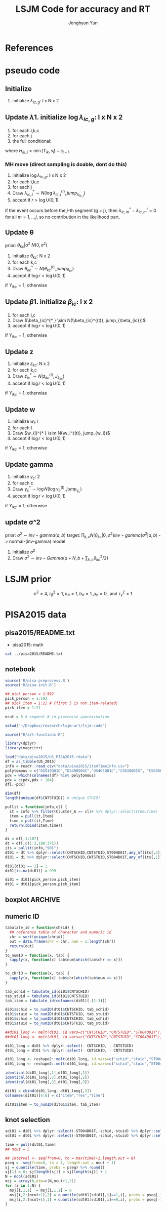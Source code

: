 #+TITLE: LSJM Code for accuracy and RT
#+AUTHOR: Jonghyun Yun
#+EMAIL: jonghyun.yun@gmail.com

#+OPTIONS:   H:10 num:nil toc:nil \n:nil @:t ::t |:t ^:nil ^:{} -:t f:t *:t <:t ':nil -:nil pri:t
#+OPTIONS:   TeX:t LaTeX:t skip:nil d:nil todo:t pri:nil tags:not-in-toc

#+STARTUP: overview inlineimages logdone indent

# #+SETUPFILE: ~/setup/my-theme-readtheorg.setup

#+PROPERTY: header-args :tangle
#+PROPERTY: header-args :eval never-export
#+PROPERTY: header-args:R :session *R-Org* :exports both :results none :noweb yes :eval never-export
* OrgMode                                                          :noexport:
#+INFOJS_OPT: view:nil toc:t ltoc:t mouse:underline buttons:0 path:http://orgmode.org/org-info.js

#+REVEAL_ROOT: https://cdn.jsdelivr.net/npm/reveal.js
# slide/none/fade/convex/concave/zoom
#+REVEAL_TRANS: slide
# solarized/black/white/league/sky/beige/simple/serif/blood/night/moon
#+REVEAL_THEME: solarized
#+REVEAL_HLEVEL: 1
#+REVEAL_PLUGINS: (highlight)
#+REVEAL_EXTRA_CSS: ./my_reveal_style.css

#+HUGO_BASE_DIR: ~/website
#+HUGO_AUTO_SET_LASTMOD: t
#+HUGO_DATE_FORMAT: %Y-%m-%dT%T%z
#+HUGO_FRONT_MATTER_FORMAT: toml

#+HUGO_SECTION:
#+HUGO_BUNDLE:
#+HUGO_CATEGORIES:

#+HUGO_EXPORT_RMARKDOWN:

#+OPTIONS: html-link-use-abs-url:nil html-postamble:nil html-preamble:t
#+OPTIONS: html-scripts:t html-style:t html5-fancy:t

#+HTML_MATHJAX: align: left tagside: right
#+HTML_MATHJAX: indent: 5em scale: 85
# MATHJAX font: MathJax TeX (default) Asana-Math Neo-Euler Latin-Modern Gyre-Pagella Gyre-Termes
# #+OPTIONS: tex:dvipng # use LaTeX to generate images for equations

#+HTML_HEAD:  <!-- Global site tag (gtag.js) - Google Analytics -->
#+HTML_HEAD:<script async src="https://www.googletagmanager.com/gtag/js?id=UA-128966866-1"></script>
#+HTML_HEAD:<script>
#+HTML_HEAD:  window.dataLayer = window.dataLayer || [];
#+HTML_HEAD:  function gtag(){dataLayer.push(arguments);}
#+HTML_HEAD:  gtag('js', new Date());
#+HTML_HEAD:
#+HTML_HEAD:  gtag('config', 'UA-128966866-1');
#+HTML_HEAD:</script>

# #+HTML_LINK_HOME: http://wweb.uta.edu/faculty/yunj/index.html
# #+HTML_LINK_UP: http://wweb.uta.edu/faculty/yunj/index.html

# https://scripter.co/latex-in-html/
#+macro: latex @@html:<span class="latex">L<sup>a</sup>T<sub>e</sub>X</span>@@

#+BEGIN_SRC emacs-lisp :eval no :exports none :tangle no
(setq org-html-htmlize-output-type 'css)
(setq org-html-htmlize-output-type 'inline-css)
#+END_SRC

#+begin_src emacs-lisp ::eval no results silent :exports none :tangle no
(add-hook 'org-babel-after-execute-hook 'org-display-inline-images)
(add-hook 'org-mode-hook 'org-display-inline-images)
#+end_src

* LaTeX Header                                                     :noexport:
#+LATEX_CLASS: no-article
#+LATEX_CLASS_OPTIONS: [a4paper,11pt]

#+LATEX_COMPILER: xelatex

#+LATEX_HEADER: \usepackage{geometry}
#+LATEX_HEADER: \geometry{verbose,tmargin=1in,bmargin=1in,lmargin=0.7in,rmargin=0.7in}
#+LATEX_HEADER: \usepackage[stretch=10,babel=true]{microtype}
#+LATEX_HEADER: \usepackage{lmodern}
#+LATEX_HEADER: \setlength\parindent{0pt}\linespread{1.5}
#+LATEX_HEADER: \usepackage[mathbf=sym]{unicode-math}

#+LATEX_HEADER: \setmathfont{latinmodern-math.otf}
#+LATEX_HEADER: \setmathfont{XITS Math}[range={scr,bfscr}]

# #+LATEX_HEADER: \usepackage{amsmath}
# #+LATEX_HEADER: \usepackage{amsbsy}  %\boldsymbol %\pbm (faked bold)

#+LATEX_HEADER: \usepackage{xcolor}
#+LATEX_HEADER: \usepackage[unicode,colorlinks]{hyperref}
# #+LATEX_HEADER: \PassOptionsToPackage{unicode,colorlinks}{hyperref}

# #+LATEX_HEADER: \usepackage[unicode]{hyperref}
# #+LATEX_HEADER: \hypersetup{
# #+LATEX_HEADER:     colorlinks,
# #+LATEX_HEADER:     linkcolor={red!50!black},
# #+LATEX_HEADER:     citecolor={blue!50!black},
# #+LATEX_HEADER:     urlcolor={blue!80!black}}

* References
#+BEGIN_SRC emacs-lisp :eval yes :exports none
(add-hook 'org-export-before-parsing-hook 'orcp-citeproc)
#+END_SRC

#+Bibliography: ~/Zotero/myref.bib
#+PANDOC_OPTIONS: csl:~/Zotero/styles/chicago-author-date.csl

# for html export with bib
# bibliographystyle:unsrt
# bibliography:~/Zotero/myref.bib

#+latex: \begingroup
#+latex: \renewcommand{\section}[2]{}%
#+latex: \printbibliography[sorting=ydnt, heading=none, type=article] % for biblatex, comment out everything else
#+latex: \endgroup
* pseudo code
** Initialize
1. initialize $\lambda_{ic,g}$: I x N x 2
** Update \lambda
1. initialize $\log \lambda_{ic,g}$: I x N x 2
2. for each i,k,c
3. for each j
4. the full conditional:
\begin{align*}
p(\lambda_{ic,j}| \cdot ) \propto & \lambda_{ic,j}^{\sum_{k=1}^{N} Y_{ik,j} = c} \exp[- \lambda_{ic,j} \sum_{k=1}^{N} I(T_{ik} > s_{j-1}) H_{ik,j} \exp(\beta_{ic} + \theta_{kc} - \gamma_{c}||z_{kc} - w_{i}||)]
\pi(\lambda_{ic,j})
\end{align*}
where $H_{ik,j} = \min(T_{ik}, s_{j}) - s_{j-1}$.

*** MH move (direct sampling is doable, dont do this)
1. initialize $\log \lambda_{ic,g}$: I x N x 2
2. for each i,k,c
3. for each j
4. Draw $\lambda_{ic,j}^{* } \sim N(\log \lambda_{ic,j}^{(t)}, jump_{\lambda_{ic,j}})$
5. accept if $r > \log U(0,1)$
\begin{align*}
r = & \prod_{k=1}^{N}
\frac{
   (\lambda_{ic,j}^{* })^{I(Y_{ikc,g} = 1)} \exp[-\exp(\beta_{ic} + \theta_{kc} - \gamma_{c}||z_{kc} - w_{i}||)\Lambda_{ic}(t)^{* }]}
   {(\lambda_{ic,j}^{t})^{I(Y_{ikc,g} = 1)} \exp[-\exp(\beta_{ic} + \theta_{kc} - \gamma_{1}||z_{kc} - w_{i}||)\Lambda_{ic}(t)^{t}]} \\
& \times
  \frac{J(\lambda_{ic,j}^{(t)} -> \lambda_{ic,g}^{* })}{J(\lambda_{ic,g}^{* } -> \lambda_{ic,g}^{t})}
\frac{\pi(\lambda_{ic,j}^{* })}{\pi(\lambda_{ic,g}^{(t)})} \\
= & \prod_{k=1}^{N}
  \frac{(\lambda_{ic,j}^{* })^{I(Y_{ikc,j} = 1)}}{(\lambda_{ic,j}^{t})^{I(Y_{ikc,j} = 1)}} \exp[-\exp(\beta_{ic} + \theta_{kc} - \gamma_{c}||z_{kc} - w_{i}||)(\sum_{m=1}^{j} H_{ic,m}(\lambda_{ic,m}^{* } - \lambda_{ic,m}^{t}))] \\
& \times
\frac{\pi(\lambda_{ic,j}^{* })}{\pi(\lambda_{ic,j}^{(t)})}
 \frac{J(\lambda_{ic,j}^{(t)} -> \lambda_{ic,j}^{* })}{J(\lambda_{ic,j}^{* } -> \lambda_{ic,j}^{t})};
\end{align*}

if the event occurs before the $j$-th segment (g > j), then $\lambda_{ic,m}^{* } - \lambda_{ic,m}^{t} = 0$ for all $m=1,..,j$, so no contribution in the likelihood part.

** Update \theta
prior: $\theta_{kc} | \sigma^{2} ~ N(0,\sigma^2)$
1. initialize $\theta_{kc}$: N x 2
2. for each k,c
3. Draw $\theta_{kc}^{* } \sim N(\theta_{kc}^{(t)}, jump_{\theta_{kc}})$
4. accept if $\log r < \log U(0,1)$
\begin{align*}
r &= \prod_{i=1}^{I} \frac{
   \exp(\beta_{ic} + \theta_{kc}^{* } - \gamma_{c}||z_{kc} - w_{i}||)
   \exp[-\exp(\beta_{ic} + \theta_{kc}^{* } - \gamma_{c}||z_{kc} - w_{i}||)\Lambda_{ic}(t)]
}{
   \exp(\beta_{ic} + \theta_{kc}^{t} - \gamma_{c}||z_{kc} - w_{i}||)
   \exp[-\exp(\beta_{ic} + \theta_{kc}^{t} - \gamma_{c}||z_{kc} - w_{i}||)\Lambda_{ic}(t) ]
}
\frac{\pi(\theta_{kc}^{* })}{\pi(\theta_{kc}^{* })}
   \frac{J(\theta_{kc}^{t} -> \theta_{kc}^{* })}{J(\theta_{kc}^{* } -> \theta_{kc}^{t})} \\
&=
\frac{\exp(\theta_{kc}^{* })}{\exp(\theta_{kc}^{t})}
\frac{\pi(\theta_{kc}^{* })}{\pi(\theta_{kc}^{t})}
# \frac{J(\theta_{kc}^{t} -> \theta_{kc}^{* })}{J(\theta_{kc}^{* } -> \theta_{kc}^{t})}
(\exp(\theta_{kc}^{* }) - \exp(\theta_{kc}^{t}))
\exp[-\sum_{i=1}^{I} \Lambda_{ic}(t) \exp(\beta_{ic} - \gamma_{c}||z_{kc} - w_{i}||)]
\end{align*}
if $Y_{ikc} = 1$; otherwise
\begin{align*}
r = &
\frac{\pi(\theta_{kc}^{* })}{\pi(\theta_{kc}^{t})}
# \frac{J(\theta_{kc}^{t} -> \theta_{kc}^{* })}{J(\theta_{kc}^{* } -> \theta_{kc}^{t})}
(\exp(\theta_{kc}^{* }) - \exp(\theta_{kc}^{t}))
\exp[-\sum_{i=1}^{I} \Lambda_{ic}(t) \exp(\beta_{ic} - \gamma_{c}||z_{kc} - w_{i}||)]
\end{align*}

** Update \beta
1. initialize $\beta_{ic}$: I x 2
2. for each i,c
3. Draw $\beta_{ic}^{* } \sim N(\\beta_{ic}^{(t)}, jump_{\beta_{ic}})$
4. accept if $\log r < \log U(0,1)$
\begin{align*}
r &= \prod_{k=1}^{N} \frac{
   \exp(\beta_{ic}^{* } + \theta_{kc} - \gamma_{c}||z_{kc} - w_{i}||)
   \exp[-\exp(\beta_{ic}^{* } + \theta_{kc} - \gamma_{c}||z_{kc} - w_{i}||)\Lambda_{ic}(t)]
}{
   \exp(\beta_{ic}^{t} + \theta_{kc} - \gamma_{c}||z_{kc} - w_{i}||)
   \exp[-\exp(\beta_{ic}^{t} + \theta_{kc} - \gamma_{c}||z_{kc} - w_{i}||)\Lambda_{ic}(t) ]
}
\frac{\pi(\beta_{ic}^{* })}{\pi(\beta_{ic}^{t})}
   \frac{J(\beta_{kc}^{t} -> \beta_{kc}^{* })}{J(\beta_{kc}^{* } -> \beta_{kc}^{t})} \\
&=
\frac{\exp(\beta_{kc}^{* })}{\exp(\beta_{kc}^{t})}
\frac{\pi(\beta_{kc}^{* })}{\pi(\beta_{kc}^{t})}
\frac{J(\beta_{kc}^{t} -> \beta_{kc}^{* })}{J(\beta_{kc}^{* } -> \beta_{kc}^{t})}
\exp[-\sum_{k=1}^{N} \Lambda_{ic}(t) \exp(\beta_{ic} - \gamma_{c}||z_{kc} - w_{i}||)(\exp(\beta_{kc}^{* }) - \exp(\beta_{kc}^{t}))]
\end{align*}
if $Y_{ikc} = 1$; otherwise
\begin{align*}
r =&
\frac{\pi(\beta_{kc}^{* })}{\pi(\beta_{kc}^{t})}
\frac{J(\beta_{kc}^{t} -> \beta_{kc}^{* })}{J(\beta_{kc}^{* } -> \beta_{kc}^{t})}
\exp[-\sum_{k=1}^{N} \Lambda_{ic}(t) \exp(\beta_{ic} - \gamma_{c}||z_{kc} - w_{i}||)(\exp(\beta_{kc}^{* }) - \exp(\beta_{kc}^{t}))]
\end{align*}
** Update z
1. initialize $z_{kc}$: N x 2
2. for each k,c
3. Draw $z_{ic}^{* } \sim N(z_{kc}^{(t)}, J_{z_{kc}})$
4. accept if $\log r < \log U(0,1)$
\begin{align*}
r =& \prod_{i=1}^{I} \frac{
   \exp(\beta_{ic} + \theta_{kc} - \gamma_{c}||z_{kc}^{* } - w_{i}||)
   \exp[-\exp(\beta_{ic} + \theta_{kc} - \gamma_{c}||z_{kc}^{* } - w_{i}||)\Lambda_{ic}(t_{ik})]
}{
   \exp(\beta_{ic} + \theta_{kc} - \gamma_{c}||z_{kc}^{(t)} - w_{i}||)
   \exp[-\exp(\beta_{ic} + \theta_{kc} - \gamma_{c}||z_{kc}^{(t)} - w_{i}||)\Lambda_{ic}(t_{ik}) ]
} \\
& \times
\frac{\pi(z_{kc}^{* })}{\pi(z_{kc}^{(t)})}
   \frac{J(z_{kc}^{(t)} -> z_{kc}^{* })}{J(z_{kc}^{* } -> z_{kc}^{(t)})} \\
=&
\frac{\pi(z_{kc}^{* })}{\pi(z_{kc}^{(t)})}
# \frac{J(z_{kc}^{t} -> z_{kc}^{* })}{J(z_{kc}^{* } -> z_{kc}^{t})}
\exp[-\gamma_{c}\sum_{i=1}^{I}
(||z_{kc}^{* } - w_{i}||-||z_{kc}^{(t)} - w_{i}||)]\\
&\times
   \exp[-\exp(\theta_{kc}) \sum_{i=1}^{I}\Lambda_{ic}(t_ik)\exp(\beta_{ic}) \{\exp( - \gamma_{c}||z_{kc}^{* } - w_{i}||) - \exp(-\gamma_c||z_{kc}^{(t)} - w_{i}||)\}]
\end{align*}
if $Y_{ikc} = 1$; otherwise

\begin{align*}
r =&
\frac{\pi(z_{kc}^{* })}{\pi(z_{kc}^{t})}
\frac{J(z_{kc}^{t} -> z_{kc}^{* })}{J(z_{kc}^{* } -> z_{kc}^{t})}\\
& \times
   \exp[-\exp(\theta_{kc}) \sum_{i=1}^{I}\Lambda_{ic}(t_{ik})\exp(\beta_{ic}) \{\exp( - \gamma_{c}||z_{kc}^{* } - w_{i}||) - \exp(-\gamma_c||z_{kc}^{(t)} - w_{i}||)\}]
\end{align*}
** Update w
1. initialize $w_{i}$: I
2. for each I
3. Draw $w_{i}^{* } \sim N(\w_i^{(t)}, jump_{w_i})$
4. accept if $\log r < \log U(0,1)$
\begin{align*}
r = &\prod_{c=1}^{2} \prod_{k=1}^{N} \frac{
   \exp(\beta_{ic} + \theta_{kc} - \gamma_{c}||z_{kc} - w_{i}^{* }||)
   \exp[-\exp(\beta_{ic} + \theta_{kc} - \gamma_{c}||z_{kc} - w_{i}^{* }||)\Lambda_{ic}(t)]
}{
   \exp(\beta_{ic} + \theta_{kc} - \gamma_{c}||z_{kc} - w_{i}^{t}||)
   \exp[-\exp(\beta_{ic} + \theta_{kc} - \gamma_{c}||z_{kc} - w_{i}^{t}||)\Lambda_{ic}(t) ]
}
\frac{\pi(w_i^{* })}{\pi(w_i^{t})}
   \frac{J(w_i^{t} -> w_i^{* })}{J(w_i^{* } -> w_i^{t})} \\
=&
\frac{\pi(w_i^{* })}{\pi(w_i^{t})}
# \frac{J(w_i^{t} -> w_i^{* })}{J(w_i^{* } -> w_i^{t})}
\exp[\sum_{c=1}^{2}\sum_{k=1}^{N} \gamma_{c}
(||z_{kc} - w_{i}^{* }||-||z_{kc} - w_{i}^{t}||)] \\
& \times \exp[-\sum_{c=1}^{2}\Lambda_{ic}(t)\exp(\beta_{ic}) \sum_{k=1}^{N}\exp(\theta_{kc})\{ \exp(- \gamma_{c}||z_{kc} - w_{i}^{* }||) - \exp(-\gamma_c ||z_{kc} - w_{i}^{t}||)\}]
\end{align*}
if $Y_{ikc} = 1$; otherwise

\begin{align*}
r & =
\frac{\pi(w_i^{* })}{\pi(w_i^{t})}
\frac{J(w_i^{t} -> w_i^{* })}{J(w_i^{* } -> w_i^{t})}\\
& \times \exp[-\sum_{c=1}^{2}\Lambda_{ic}(t)\exp(\beta_{ic}) \sum_{k=1}^{N}\exp(\theta_{kc})\{ \exp(- \gamma_{c}||z_{kc} - w_{i}^{* }||) - \exp(-\gamma_c ||z_{kc} - w_{i}^{t}||)\}]
\end{align*}

** Update gamma
1. initialize $\gamma_{c}$: 2
2. for each c
3. Draw $\gamma_{c}^{* } \sim \log N(\log \gamma_{c}^{(t)}, jump_{\gamma_{c}})$
4. accept if $\log r < \log U(0,1)$
\begin{align*}
r = & \prod_{i=1}^{I}\prod_{k=1}^{N} \frac{
   \exp(\beta_{ic} + \theta_{kc} - \gamma_{c}^{* }||z_{kc} - w_{i}||)
   \exp[-\exp(\beta_{ic} + \theta_{kc} - \gamma_{c}^{* }||z_{kc} - w_{i}||)\Lambda_{ic}(t)]
}{
   \exp(\beta_{ic} + \theta_{kc} - \gamma_{c}^{t}||z_{kc} - w_{i}||)
   \exp[-\exp(\beta_{ic} + \theta_{kc} - \gamma_{c}^{t}||z_{kc} - w_{i}||)\Lambda_{ic}(t) ]
}
\frac{\pi(\gamma_{c}^{* })}{\pi(\gamma_c^{t})}
   \frac{J(\gamma_{c}^{t} -> \gamma_{c}^{* })}{J(\gamma_{c}^{* } -> \gamma_{c}^{t})} \\
=&
\frac{\pi(w_i^{* })}{\pi(w_i^{t})}
\frac{J(w_i^{t} -> w_i^{* })}{J(w_i^{* } -> w_i^{t})}
\exp[\sum_{i=1}^{I}\sum_{k=1}^{N} ||z_{kc} - w_{i}||(\gamma_{c}^{t}-\gamma_{c}^{* })]\\
& \times \exp[-\sum_{i=1}^{I}\sum_{k=1}^{N}\Lambda_{ic}(t)\exp(\beta_{ic} + \theta_{kc}) \{\exp( - \gamma_{c}^{* } ||z_{kc} - w_{i}||) -
 \exp( -\gamma_{c}^{t} ||z_{kc} - w_{i}||)\}]
\end{align*}

if $Y_{ikc} = 1$; otherwise
\begin{align*}
r = &
\frac{\pi(w_i^{* })}{\pi(w_i^{t})}
\frac{J(w_i^{t} -> w_i^{* })}{J(w_i^{* } -> w_i^{t})}\\
& \times \exp[-\sum_{i=1}^{I}\sum_{k=1}^{N}\Lambda_{ic}(t)\exp(\beta_{ic} + \theta_{kc}) \{\exp( - \gamma_{c}^{* } ||z_{kc} - w_{i}||) -
 \exp( -\gamma_{c}^{t} ||z_{kc} - w_{i}||)\}]
\end{align*}

** update \sigma^2
prior: $\sigma^{2} \sim inv-gamma(a,b)$
target: $\prod_{k,c} N(\theta_{kc}|0,\sigma^{2}) inv-gamma(\sigma^{2}|a,b)$ -> normal-(inv-gamma) model

1. initialize $\sigma^{2}$
2. Draw $\sigma^{2} \sim inv-Gamma(a + N, b + \sum_{k,c} \theta_{kc}^{2} / 2)$
* LSJM prior
\begin{aligned} \pi\left(\beta_{i}\right) & \sim \mathrm{N}\left(0, \tau_{\beta}^{2}\right) \\ \pi\left(\theta_{j} | \sigma^{2}\right) & \sim \mathrm{N}\left(0, \sigma^{2}\right) \\ \pi\left(\sigma^{2}\right) & \sim \operatorname{lnv}-\operatorname{Gamma}\left(a_{\sigma}, b_{\sigma}\right) \\ \pi\left(\mathbf{z}_{j}\right) & \sim \mathrm{MVN}_{d}\left(0, I_{d}\right) \\ \pi\left(\mathbf{w}_{i}\right) & \sim \mathrm{MVN}_{d}\left(0, I_{d}\right) \\ \log \pi(\gamma) & \sim \mathrm{N}\left(\mu_{\gamma}, \tau_{\gamma}^{2}\right) \end{aligned}

\[\sigma^{2}=4, \tau_{\beta}^{2}=1, a_{\sigma}=1, b_{\sigma}=1, \mu_{\gamma}=0, \text { and } \tau_{\gamma}^{2}=1\]
* PISA2015 data
** pisa2015/README.txt
- pisa2015: math
#+BEGIN_SRC sh :results output
cat ../pisa2015/README.txt
#+END_SRC

** notebook
#+BEGIN_SRC R
source('R/pisa-preprocess.R')
source('R/pisa-init.R')
#+END_SRC

#+BEGIN_SRC R :results none :tangle R/pisa-preprocess.R
## pick_person = 1:592
pick_person = 1:592
## pick_item = 1:21 # (first 3 is not item-related)
pick_item = 1:21

ncut = 5 # segment # in piecewise approximation

setwd("~/Dropbox/research/lsjm-art/lsjm-code")

source("R/art-functions.R")

library(dplyr)
library(magrittr)

load("data/pisa2015/US_PISA2015.rdata")
df = as_tibble(US_2015)
info = readr::read_csv("data/pisa2015/ItemTimeInfo.csv")
polytomous = c("DS519Q01C","DS498Q04C","DS465Q01C","CS635Q01S", "CS635Q04S","DS635Q05C","DS605Q04C","DS607Q03C","CS634Q02S", "CS645Q01S","DS657Q04C","DS629Q01C","CS637Q02S")
pdx = which(colnames(df) %in% polytomous)
pdx = c(pdx,pdx + 184)
df[,-pdx]
#+END_SRC

#+BEGIN_SRC R
dim(df)
length(unique(df$CNTSTUID)) # unique STUID?
#+END_SRC

#+begin_src R :tangle R/art-functions.R
pullit = function(info,cl) {
  it = info %>% filter(Cluster_A == cl)# %>% dplyr::select(Item,Time)
  item = pull(it,Item)
  time = pull(it,Time)
  return(cbind(item,time))
}
#+end_src

#+begin_src R :results none :tangle R/pisa-preprocess.R
di = df[,1:187]
dt = df[,c(1:3,188:371)]
its = pullit(info,"S01")
dt01 = dt %>% dplyr::select(CNTSCHID,CNTSTUID,ST004D01T,any_of(its[,2])) %>% na.omit
di01 = di %>% dplyr::select(CNTSCHID,CNTSTUID,ST004D01T,any_of(its[,1])) %>% filter(CNTSTUID %in% dt01$CNTSTUID)

di01[di01 == 2] = 1
di01[is.na(di01)] = 999

di01 = di01[pick_person,pick_item]
dt01 = dt01[pick_person,pick_item]
#+end_src

** boxplot :ARCHIVE:
#+BEGIN_SRC R
library(reshape2)

di01_long <- melt(di01, id.vars=c("CNTSCHID","CNTSTUID","ST004D01T"))
dt01_long <- melt(dt01, id.vars=c("CNTSCHID","CNTSTUID","ST004D01T"))

identical(di01_long[,1],di01_long[,1])
identical(di01_long[,2],di01_long[,2])
identical(di01_long[,3],di01_long[,3])

dit01 = cbind(di01_long, dt01_long[,5])
colnames(dit01)[4:6] = c("item","res","time")
#+END_SRC

#+BEGIN_SRC R :results value
dit01 %>% group_by(item) %>% summarise(F = sum(res == 0), T = sum(res == 1), mis = sum(res == 99))
#+END_SRC

#+BEGIN_SRC R
rt_boxp <- ggplot(dit01, aes(x=factor(res),y=time,fill=factor(res)))+
  geom_boxplot() + labs(title="RT by accuracy") + facet_wrap(~item)
logrt_boxp <- ggplot(dit01, aes(x=factor(res),y=log(time),fill=factor(res)))+
  geom_boxplot() + labs(title="log RT by accuracy") + facet_wrap(~item)
#+END_SRC

[[file:figure/RTs_S01.pdf]]

#+BEGIN_SRC R
pdf("figure/RTs_S01.pdf")
rt_boxp
logrt_boxp
dev.off(which = dev.cur())
#+END_SRC
** numeric ID
#+BEGIN_SRC R :tangle R/art-functions.R
tabulate_id = function(chrid) {
  ## reference table of charactor and numeric id
  chr = sort(unique(chrid))
  out = data.frame(chr = chr, num = 1:length(chr))
  return(out)
}
to_numID = function(x, tab) {
  sapply(x, function(x) tab$num[which(tab$chr == x)])
}

to_chrID = function(x, tab) {
  sapply(x, function(x) tab$chr[which(tab$num == x)])
}
#+END_SRC

#+begin_src R :tangle R/pisa-preprocess.R
tab_schid = tabulate_id(di01$CNTSCHID)
tab_stuid = tabulate_id(di01$CNTSTUID)
tab_item = tabulate_id(colnames(di01)[-(1:3)])

di01$schid = to_numID(dt01$CNTSCHID, tab_schid)
di01$stuid = to_numID(dt01$CNTSTUID, tab_stuid)
dt01$schid = to_numID(dt01$CNTSCHID, tab_schid)
dt01$stuid = to_numID(dt01$CNTSTUID, tab_stuid)
#+END_SRC

#+begin_src R :tangle R/pisa-preprocess.R
##di01_long <- melt(di01, id.vars=c("CNTSCHID","CNTSTUID","ST004D01T"))
##dt01_long <- melt(dt01, id.vars=c("CNTSCHID","CNTSTUID","ST004D01T"))

di01_long = di01 %>% dplyr::select(- CNTSCHID, - CNTSTUID)
dt01_long = dt01 %>% dplyr::select(- CNTSCHID, - CNTSTUID)

di01_long <- reshape2::melt(di01_long, id.vars=c("schid","stuid","ST004D01T"))
dt01_long <- reshape2::melt(dt01_long, id.vars=c("schid","stuid","ST004D01T"))

identical(di01_long[,1],dt01_long[,1])
identical(di01_long[,2],dt01_long[,2])
identical(di01_long[,3],dt01_long[,3])

dit01 = cbind(di01_long, dt01_long[,5])
colnames(dit01)[4:6] = c("item","res","time")

dit01$item = to_numID(dit01$item, tab_item)
#+END_SRC

** knot selection
#+begin_src R :tangle R/pisa-preprocess.R
sdi01 = di01 %>% dplyr::select(-ST004D01T,-schid,-stuid) %>% dplyr::select(- CNTSCHID, - CNTSTUID) %>% as.matrix()
sdt01 = dt01 %>% dplyr::select(-ST004D01T,-schid,-stuid) %>% dplyr::select(- CNTSCHID, - CNTSTUID) %>% as.matrix()

time = pull(dit01,time)
## ncut = 5

## interval <- seq(from=0, to = max(time)+1,length.out = 8)
pseq =  seq(from=0, to = 1, length.out = ncut + 1)
sj = quantile(time, probs = pseq) %>% round()
sj[1] = 0; sj[length(sj)] = sj[length(sj)] + 1
N = ncol(sdi01)
msj = array(0,dim=c(N,ncut+1,2))
for (i in 1:N) {
  msj[i,1,1]  = msj[i,1,1] = 0
  msj[i,2:(ncut+1),2] = quantile(sdt01[sdi01[,i]==1,i], probs = pseq[-1]) %>% round()
  msj[i,2:(ncut+1),1] = quantile(sdt01[sdi01[,i]==0,i], probs = pseq[-1]) %>% round()
}
#+end_src

** survSplit
*** To export long format data for STAN
#+begin_src R
library(survival)
status = !(dit01$res == 99)

tmp <- survival::survSplit(formula = Surv(time, status) ~ ., data = dit01, cut = sj, episode ="seg_g") %>%
  mutate(seg = factor(tstart),
         len = time - tstart,
         status_T = 1 * (status == 1 & res == 1),
         status_F = 1 * (status == 1 & res == 0)
         ) %>%
  as_tibble
to_stan = tmp %>% mutate(seg_g = seg_g - 1) %>% dplyr::select(stuid, item, time, seg_g, len, status_F, status_T)
## tmp %>% dplyr::select(res,status,status_T,status_F)
#+end_src

#+begin_src R
## data and fixed parameters
I = nrow(tab_item)
N = nrow(tab_stuid)
C = 2

L = nrow(to_stan)
G = ncut

with(to_stan,
     rstan::stan_rdump(c('I','N','C','L','G','stuid','item', 'G', 'seg_g','len','status_F','status_T'),"pisa_data.R"))

#+end_src

*** To export short format data for STAN

#+BEGIN_SRC R
tt01 = dt01 %>% dplyr::select(-ST004D01T,-schid,-stuid) %>% dplyr::select(- CNTSCHID, - CNTSTUID)
nitem = ncol(tt01)
tt01 = data.frame(time = c(as.matrix(tt01)), status = 1)

tmp <- survival::survSplit(formula = survival::Surv(time, status) ~ ., data = tt01, cut = sj, episode ="seg_g") %>%
  mutate(seg = factor(tstart),
         seg_g = seg_g - 1,
         len = time - tstart
         ) %>% filter(status == 1) %>%
  as_tibble
mseg = matrix(pull(tmp,seg_g),ncol=nitem) %>% t()
mh = matrix(pull(tmp,len),ncol=nitem) %>% t()
mlen = sj[2:(ncut+1)] - sj[1:(ncut)]
mt = dt01 %>% dplyr::select(-ST004D01T,-schid,-stuid) %>% dplyr::select(- CNTSCHID, - CNTSTUID) %>% as.matrix %>% t()
mi = di01 %>% dplyr::select(-ST004D01T,-schid,-stuid) %>% dplyr::select(- CNTSCHID, - CNTSTUID) %>% as.matrix %>% t()
#+END_SRC

#+begin_src R
## data and fixed parameters
I = nrow(mt)
N = ncol(mt)
C = 2

G = ncut + 1

rstan::stan_rdump(c('I','N','C','G', 'mseg','mlen', 'mh', 'mt','mi'),"pisa_short.R")

#+end_src

*** to export short format data for C++
#+BEGIN_SRC R :tangle R/pisa-preprocess.R
library(survival)
tt01 = dt01 %>% dplyr::select(-ST004D01T,-schid,-stuid) %>% dplyr::select(- CNTSCHID, - CNTSTUID)
ti01 = di01 %>% dplyr::select(-ST004D01T,-schid,-stuid) %>% dplyr::select(- CNTSCHID, - CNTSTUID)
nitem = ncol(tt01)

tf01 = data.frame(time = c(as.matrix(tt01)), status = 1)
tmp <- survSplit(formula = Surv(time, status) ~ ., data = tf01, cut = sj, episode ="seg_g") %>%
  mutate(seg = factor(tstart),
         seg_g = seg_g - 2,
         len = time - tstart
         ) %>% filter(status == 1) %>%
  as_tibble

mseg = matrix(pull(tmp,seg_g),ncol=nitem) %>% t()
mh = matrix(pull(tmp,len),ncol=nitem) %>% t()
mlen = sj[2:(ncut+1)] - sj[1:(ncut)]
mt = dt01 %>% dplyr::select(-ST004D01T,-schid,-stuid) %>% dplyr::select(- CNTSCHID, - CNTSTUID) %>% as.matrix %>% t()
mi = di01 %>% dplyr::select(-ST004D01T,-schid,-stuid) %>% dplyr::select(- CNTSCHID, - CNTSTUID) %>% as.matrix %>% t()
#+END_SRC

#+BEGIN_SRC R :tangle R/pisa-preprocess.R
## data and fixed parameters
I = nrow(mt)
N = ncol(mt)
C = 2
G = ncut #
readr::write_csv(data.frame(I=I, N=N, C=C, G=G), "input/mvar.csv", col_names = FALSE)
readr::write_csv(as.data.frame(mlen),"input/mlen.csv", col_names = FALSE)
readr::write_csv(as.data.frame(mseg),"input/mseg.csv", col_names = FALSE)
readr::write_csv(as.data.frame(mh),"input/mh.csv", col_names = FALSE)
readr::write_csv(as.data.frame(mt),"input/mt.csv", col_names = FALSE)
readr::write_csv(as.data.frame(mi),"input/mi.csv", col_names = FALSE)
#+end_src

This is to export hyper-parameters and jumping rule
#+BEGIN_SRC R :tangle R/pisa-preprocess.R
mvar = readr::read_csv("input/mvar.csv", col_names=FALSE) %>% as.matrix()
I = mvar[1,1]; N = mvar[1,2]; C = mvar[1,3]; G = mvar[1,4];

## lambda
a_lambda = matrix(0.1,I,G)
b_lambda = matrix(0.1,I,G)
jump_lambda = matrix(0.5,I,G)

mu_beta = matrix(0.0,I,2)
sigma_beta = matrix(1.0,I,2)
jump_beta = matrix(0.1,I,2)

mu_theta = matrix(0.0,N,2)
sigma_theta = matrix(1.0,N,2)
jump_theta = matrix(1.0,N,2)

a_sigma = 1.0
b_sigma = 1.0

mu_gamma = matrix(0.0,1,2)
sigma_gamma = matrix(1.0,1,2)
jump_gamma = matrix(1.0,1,2)

mu_z = matrix(0.0,N,2)
sigma_z = matrix(1.0,N,2)
jump_z = matrix(1.0,N,2)

mu_w = matrix(0.0,I,2)
sigma_w = matrix(1.0,I,2)
jump_w = matrix(0.5,I,2)
#+END_SRC

#+BEGIN_SRC R :tangle R/pisa-preprocess.R
readr::write_csv(as.data.frame(rbind(a_lambda,b_lambda,jump_lambda)),"input/pj_lambda.csv", col_names = FALSE)
readr::write_csv(as.data.frame(rbind(mu_beta,sigma_beta,jump_beta)),"input/pj_beta.csv", col_names = FALSE)
readr::write_csv(as.data.frame(rbind(mu_theta,sigma_theta,jump_theta)),"input/pj_theta.csv", col_names = FALSE)
readr::write_csv(as.data.frame(rbind(a_sigma,b_sigma)),"input/pj_sigma.csv", col_names = FALSE)
readr::write_csv(as.data.frame(rbind(mu_gamma,sigma_gamma,jump_gamma)),"input/pj_gamma.csv", col_names = FALSE)
readr::write_csv(as.data.frame(rbind(mu_z,sigma_z,jump_z)),"input/pj_z.csv", col_names = FALSE)
readr::write_csv(as.data.frame(rbind(mu_w,sigma_w,jump_w)),"input/pj_w.csv", col_names = FALSE)
#+END_SRC

#+BEGIN_SRC R :tangle R/pisa-preprocess.R
mtab_sj = t( apply(mseg, 1, function(x) tab_sj(x,G)) )

tmp_0 = mseg; tmp_0[mi==1] = -99;
tmp_1 = mseg; tmp_1[mi==0] = -99;

mIY = rbind( t( apply(tmp_0, 1, function(x) tab_IY(x,G)) ), t( apply(tmp_1, 1, function(x) tab_IY(x,G)) ))

readr::write_csv(as.data.frame(mtab_sj),"input/mtab_sj.csv", col_names = FALSE)
readr::write_csv(as.data.frame(mIY),"input/mIY.csv", col_names = FALSE)
#+END_SRC

** not used
#+BEGIN_SRC R
item <- pull(info, Item)
time <- pull(info, Time)
cname <- colnames(df)
#+END_SRC

#+begin_src R
item = item[info$Cluster_A == "S01"]
time = time[info$Cluster_A == "S01"]
yi = df[,cname %in% item]
yt = df[,cname %in% time]

idx = !apply(yi,1,function(x) all(is.na(x)))
yi = yi[idx,]
yt = yt[idx,]
yi[is.na(yi)] = 99
yi[yi == 2] = 1
#+end_src


#+BEGIN_SRC R
boxplot(yt)
#+END_SRC

** init
#+BEGIN_SRC R :results none :tangle R/pisa-init.R
mvar = as.matrix(readr::read_csv("input/mvar.csv", col_names=F))
I = mvar[1]
N = mvar[2]
G = mvar[4]

set.seed(as.numeric(Sys.time()))

init_lambda = matrix(1, nrow = 2*I, ncol = G);
init_beta = 0*matrix(rnorm(2*I), ncol = 2);
init_theta = 0*matrix(rnorm(2*N), ncol = 2);
init_gamma = 1*matrix(c(1, 1), ncol = 1);
init_w = 0*matrix(rnorm(2*2*I), ncol = 2);
init_z = 0*matrix(rnorm(2*2*N), ncol = 2);
#+END_SRC

#+BEGIN_SRC R :results none :tangle R/pisa-init.R
readr::write_csv(as.data.frame(init_lambda), "input/init_lambda.csv", col_names = FALSE)
readr::write_csv(as.data.frame(init_beta), "input/init_beta.csv", col_names = FALSE)
readr::write_csv(as.data.frame(init_theta), "input/init_theta.csv", col_names = FALSE)
readr::write_csv(as.data.frame(init_gamma), "input/init_gamma.csv", col_names = FALSE)
readr::write_csv(as.data.frame(init_w), "input/init_w.csv", col_names = FALSE)
readr::write_csv(as.data.frame(init_z), "input/init_z.csv", col_names = FALSE)
#+END_SRC

* opusIII-matrices-data.dat
#+BEGIN_SRC R
source("R/opusIII-preprocess.R")
source("R/opusIII-init.R")

#+END_SRC

#+BEGIN_SRC R :results none :tangle R/opusIII-preprocess.R
num_person = 504 ## max 504: do not change
num_item =35 ## max 35

setwd("~/Dropbox/research/lsjm-art/lsjm-code")

library(dplyr)
library(magrittr)

source("R/art-functions.R")
#+END_SRC

#+BEGIN_SRC R :results none :tangle R/opusIII-preprocess.R
opusIII = readr::read_delim("data/opusIII-matrices-data.dat"," ")
df = as_tibble(opusIII[,-1])[,1:4] ## drop row names
name_item = unique(df$item)
name_person = unique(df$person)
pick_item = df$item %in% name_item[1:num_item]

df = df[pick_item, ]

pick_person = df$person %in% unique(df$person)[1:num_person]
df = df[pick_person,]

di = df[,-4]
dt = df[,-3]

nitem = length(unique(df$item))
nperson = length(unique(df$person))
#+END_SRC

** knot selection
#+begin_src R :tangle R/opusIII-preprocess.R
time = pull(dt,RT)
ncut = 5
## interval <- seq(from=0, to = max(time)+1,length.out = 8)
pseq =  seq(from=0, to = 1, length.out = ncut + 1)
sj = quantile(time, probs = pseq) %>% round()
sj[1] = 0; sj[length(sj)] = sj[length(sj)] + 1
#+end_src

** survSplit
#+BEGIN_SRC R :results none :tangle R/opusIII-preprocess.R
library(survival)
status = rep(1, nrow(dt))

tdf = data.frame(item = dt$item, person = dt$person, time = dt$RT, response = di$resp, status = 1)
tmp <- survSplit(formula = Surv(time, status) ~ ., data = tdf, cut = sj, episode ="seg_g") %>%
  mutate(seg = factor(tstart),
         seg_g = seg_g - 2,
         len = time - tstart
         ) %>% filter(status == 1) %>%
  as_tibble
#+END_SRC

#+BEGIN_SRC R :results none :tangle R/opusIII-preprocess.R
item = pull(tmp, item)
person = pull(tmp, person)
seg_g = pull(tmp,seg_g)
H = pull(tmp,len)
#+END_SRC

#+BEGIN_SRC R :tangle R/opusIII-preprocess.R
mi = reshape2::dcast(tmp %>% select(item, person, response), item ~ person)[,-1]
mt = reshape2::dcast(tmp %>% select(item, person, time), item ~ person)[,-1]
mNA = mi; mNA[!is.na(mNA)] = 1;  mNA[is.na(mNA)] = 0
mseg = reshape2::dcast(tmp %>% select(item, person, seg_g), item ~ person)[,-1]
mh = reshape2::dcast(tmp %>% select(item, person, len), item ~ person)[,-1]
mlen = sj[2:(ncut+1)] - sj[1:(ncut)]

mi[is.na(mi)] = -99
mt[is.na(mt)] = -99
mseg[is.na(mseg)] = -99
mh[is.na(mh)] = -99
#+END_SRC

#+begin_src R :results none :tangle R/opusIII-preprocess.R
## data and fixed parameters
I = nrow(mt)
N = ncol(mt)
C = 2
G = ncut #
readr::write_csv(data.frame(I=I, N=N, C=C, G=G), "input/mvar.csv", col_names = FALSE)
readr::write_csv(as.data.frame(mlen),"input/mlen.csv", col_names = FALSE)
readr::write_csv(as.data.frame(mseg),"input/mseg.csv", col_names = FALSE)
readr::write_csv(as.data.frame(mh),"input/mh.csv", col_names = FALSE)
readr::write_csv(as.data.frame(mt),"input/mt.csv", col_names = FALSE)
readr::write_csv(as.data.frame(mi),"input/mi.csv", col_names = FALSE)
readr::write_csv(as.data.frame(mNA),"input/mNA.csv", col_names = FALSE)
#+end_src

#+begin_src R :results none :tangle R/opusIII-preprocess.R
mtab_sj = t( apply(mseg, 1, function(x) tab_sj(x,G)) )

tmp_0 = mseg; tmp_0[mi==1] = -99;
tmp_1 = mseg; tmp_1[mi==0] = -99;

mIY = rbind( t( apply(tmp_0, 1, function(x) tab_IY(x,G)) ), t( apply(tmp_1, 1, function(x) tab_IY(x,G)) ))

readr::write_csv(as.data.frame(mtab_sj),"input/mtab_sj.csv", col_names = FALSE)
readr::write_csv(as.data.frame(mIY),"input/mIY.csv", col_names = FALSE)
#+end_src
** prior & jump
This is to export hyper-parameters and jumping rule
#+BEGIN_SRC R :results none :tangle R/opusIII-preprocess.R
mvar = readr::read_csv("input/mvar.csv", col_names=FALSE) %>% as.matrix()
I = mvar[1,1]; N = mvar[1,2]; C = mvar[1,3]; G = mvar[1,4];

## lambda
a_lambda = matrix(0.1,I,G)
b_lambda = matrix(0.1,I,G)
jump_lambda = matrix(0.5,I,G)

mu_beta = matrix(0.0,I,2)
sigma_beta = matrix(sqrt(1.0),I,2)
jump_beta = matrix(0.25,I,2)

mu_theta = matrix(0.0,N,2)
sigma_theta = matrix(sqrt(1.0),N,2)
jump_theta = matrix(1.0,N,2)

a_sigma = 1.0
b_sigma = 1.0

mu_gamma = matrix(0.0,1,2)
sigma_gamma = matrix(sqrt(1.0),1,2)
jump_gamma = matrix(1.0,1,2)

mu_z = matrix(0.0,N,2)
sigma_z = matrix(sqrt(1.0),N,2)
jump_z = matrix(1.0,N,2)

mu_w = matrix(0.0,I,2)
sigma_w = matrix(sqrt(1.0),I,2)
jump_w = matrix(0.5,I,2)
#+END_SRC

#+BEGIN_SRC R :results none :tangle R/opusIII-preprocess.R
readr::write_csv(as.data.frame(rbind(a_lambda,b_lambda,jump_lambda)),"input/pj_lambda.csv", col_names = FALSE)
readr::write_csv(as.data.frame(rbind(mu_beta,sigma_beta,jump_beta)),"input/pj_beta.csv", col_names = FALSE)
readr::write_csv(as.data.frame(rbind(mu_theta,sigma_theta,jump_theta)),"input/pj_theta.csv", col_names = FALSE)
readr::write_csv(as.data.frame(rbind(a_sigma,b_sigma)),"input/pj_sigma.csv", col_names = FALSE)
readr::write_csv(as.data.frame(rbind(mu_gamma,sigma_gamma,jump_gamma)),"input/pj_gamma.csv", col_names = FALSE)
readr::write_csv(as.data.frame(rbind(mu_z,sigma_z,jump_z)),"input/pj_z.csv", col_names = FALSE)
readr::write_csv(as.data.frame(rbind(mu_w,sigma_w,jump_w)),"input/pj_w.csv", col_names = FALSE)
#+END_SRC

** init
#+BEGIN_SRC R :results none :tangle R/opusIII-init.R
mvar = as.matrix( readr::read_csv("input/mvar.csv", col_names=F) )
I = mvar[1]
N = mvar[2]
G = mvar[4]

set.seed(as.numeric(Sys.time()))

init_lambda = matrix(1, nrow = 2*I, ncol = G);
init_beta = 0*matrix(rnorm(2*I), ncol = 2);
init_theta = 0*matrix(rnorm(2*N), ncol = 2);
init_gamma = 1*matrix(c(1, 1), ncol = 1);
init_w = 0*matrix(rnorm(2*2*I), ncol = 2);
init_z = 0*matrix(rnorm(2*2*N), ncol = 2);
#+END_SRC

#+BEGIN_SRC R :results none :tangle R/opusIII-init.R
readr::write_csv(as.data.frame(init_lambda), "input/init_lambda.csv", col_names = FALSE)
readr::write_csv(as.data.frame(init_beta), "input/init_beta.csv", col_names = FALSE)
readr::write_csv(as.data.frame(init_theta), "input/init_theta.csv", col_names = FALSE)
readr::write_csv(as.data.frame(init_gamma), "input/init_gamma.csv", col_names = FALSE)
readr::write_csv(as.data.frame(init_w), "input/init_w.csv", col_names = FALSE)
readr::write_csv(as.data.frame(init_z), "input/init_z.csv", col_names = FALSE)
#+END_SRC

** boxplot
#+BEGIN_SRC R :results value :tangle R/opusIII-preprocess.R
df %>% group_by(item) %>% summarise(F = sum(resp == 0), T = sum(resp == 1)) %>% mutate(id_ = 1:num_item)
#+END_SRC

[[file:figure/boxplot_ART.pdf]]
#+BEGIN_SRC R :results none :tangle R/opusIII-preprocess.R
pdf("figure/boxplot_ART.pdf")
rt_boxp <- ggplot(df, aes(x=factor(resp),y=RT,fill=factor(resp)))+
  geom_boxplot() + labs(title="RT by accuracy") + facet_wrap(~item)
logrt_boxp <- ggplot(df, aes(x=factor(resp),y=log(RT),fill=factor(resp)))+
  geom_boxplot() + labs(title="log RT by accuracy") + facet_wrap(~item)
rt_boxp
logrt_boxp
dev.off(which = dev.cur())
#+END_SRC

* verbalIntelligence.dat

#+BEGIN_SRC R :results none :tangle no :results output :session
source("R/verbal-preprocess.R")
source("R/verbal-init.R")
#+END_SRC

#+BEGIN_SRC R :tangle R/verbal-preprocess.R
num_person = 726 ## max 726: do not change
num_item = 34 ## max 34

setwd("~/Dropbox/research/lsjm-art/lsjm-code")

library(dplyr)
library(magrittr)

source("R/art-functions.R")
#+END_SRC

#+BEGIN_SRC R :results none :tangle R/verbal-preprocess.R
verbal = readr::read_delim("data/verbalIntelligence.dat"," ")
df = as_tibble(verbal[,-1])[,1:4] ## drop row names
names(df) = c("person", "item", "resp", "RT" )
name_item = unique(df$item)
name_person = unique(df$person)
pick_item = df$item %in% name_item[1:num_item]

df = df[pick_item, ]

pick_person = df$person %in% unique(df$person)[1:num_person]
df = df[pick_person,]

di = df[,-4]
dt = df[,-3]

nitem = length(unique(df$item))
nperson = length(unique(df$person))
#+END_SRC

#+BEGIN_SRC R :results none
tab_item = tabulate_id(name_item)
tab_person = tabulate_id(name_person)
#+END_SRC

#+BEGIN_SRC R
di %>% filter(item %in% to_chrID(c(12,17,20),tab_item)) %>% filter(person %in% tab_person$chr[c(685,137,610,724,703)])
#+END_SRC

#+BEGIN_SRC R
di %>% filter(item %in% to_chrID(c(12,17,20),tab_item)) %>% filter(person %in% tab_person$chr[c(680,629,600,691,601)])
#+END_SRC

** knot selection
#+begin_src R :tangle R/verbal-preprocess.R
time = pull(dt,RT)
ncut = 5
## interval <- seq(from=0, to = max(time)+1,length.out = 8)
pseq =  seq(from=0, to = 1, length.out = ncut + 1)
sj = quantile(time, probs = pseq) %>% round()
sj[1] = 0; sj[length(sj)] = sj[length(sj)] + 1
#+end_src

** survSplit
#+BEGIN_SRC R :results none :tangle R/verbal-preprocess.R
library(survival)
status = rep(1, nrow(dt))

tdf = data.frame(item = dt$item, person = dt$person, time = dt$RT, response = di$resp, status = 1)
tmp <- survSplit(formula = Surv(time, status) ~ ., data = tdf, cut = sj, episode ="seg_g") %>%
  mutate(seg = factor(tstart),
         seg_g = seg_g - 2,
         len = time - tstart
         ) %>% filter(status == 1) %>%
  as_tibble
#+END_SRC

#+BEGIN_SRC R :results none :tangle R/art-functions.R
tab_sj = function(seg_g, G) {
  res = NULL
  for (m in 0:(G-1)) {
    res = c(res, sum(seg_g >= m))
  }
  return(res)
}

tab_IY = function(seg_g, G) {
  res = NULL
  for (m in 0:(G-1)) {
    res = c(res, sum(seg_g == m))
  }
  return(res)
}
#+END_SRC

#+BEGIN_SRC R :results none :tangle R/verbal-preprocess.R
item = pull(tmp, item)
person = pull(tmp, person)
seg_g = pull(tmp,seg_g)
H = pull(tmp,len)
#+END_SRC

#+BEGIN_SRC R :tangle R/verbal-preprocess.R
mi = reshape2::dcast(tmp %>% select(item, person, response), item ~ person)[,-1]
mt = reshape2::dcast(tmp %>% select(item, person, time), item ~ person)[,-1]
mNA = mi; mNA[!is.na(mNA)] = 1;  mNA[is.na(mNA)] = 0
mseg = reshape2::dcast(tmp %>% select(item, person, seg_g), item ~ person)[,-1]
mh = reshape2::dcast(tmp %>% select(item, person, len), item ~ person)[,-1]
mlen = sj[2:(ncut+1)] - sj[1:(ncut)]

mi[is.na(mi)] = -99
mt[is.na(mt)] = -99
mseg[is.na(mseg)] = -99
mh[is.na(mh)] = -99
#+END_SRC

#+begin_src R :results none :tangle R/verbal-preprocess.R
## data and fixed parameters
I = nrow(mt)
N = ncol(mt)
C = 2
G = ncut #
#+end_src

#+begin_src R :results none :tangle R/verbal-preprocess.R
readr::write_csv(data.frame(I=I, N=N, C=C, G=G), "input/mvar.csv", col_names = FALSE)
readr::write_csv(as.data.frame(mlen),"input/mlen.csv", col_names = FALSE)
readr::write_csv(as.data.frame(mseg),"input/mseg.csv", col_names = FALSE)
readr::write_csv(as.data.frame(mh),"input/mh.csv", col_names = FALSE)
readr::write_csv(as.data.frame(mt),"input/mt.csv", col_names = FALSE)
readr::write_csv(as.data.frame(mi),"input/mi.csv", col_names = FALSE)
readr::write_csv(as.data.frame(mNA),"input/mNA.csv", col_names = FALSE)
#+end_src

#+begin_src R :results none :tangle R/verbal-preprocess.R
mtab_sj = t( apply(mseg, 1, function(x) tab_sj(x,G)) )

tmp_0 = mseg; tmp_0[mi==1] = -99;
tmp_1 = mseg; tmp_1[mi==0] = -99;

mIY = rbind( t( apply(tmp_0, 1, function(x) tab_IY(x,G)) ), t( apply(tmp_1, 1, function(x) tab_IY(x,G)) ))

readr::write_csv(as.data.frame(mtab_sj),"input/mtab_sj.csv", col_names = FALSE)
readr::write_csv(as.data.frame(mIY),"input/mIY.csv", col_names = FALSE)
#+end_src


** prior & jump
This is to export hyper-parameters and jumping rule
#+BEGIN_SRC R :results none :tangle R/verbal-preprocess.R
mvar = readr::read_csv("input/mvar.csv", col_names=FALSE) %>% as.matrix()
I = mvar[1,1]; N = mvar[1,2]; C = mvar[1,3]; G = mvar[1,4];

## lambda
a_lambda = matrix(0.1,I,G)
b_lambda = matrix(0.1,I,G)
jump_lambda = matrix(0.5,I,G)

mu_beta = matrix(0.0,I,2)
sigma_beta = matrix(sqrt(1.0),I,2)
jump_beta = matrix(0.25,I,2)

mu_theta = matrix(0.0,N,2)
sigma_theta = matrix(sqrt(1.0),N,2)
jump_theta = matrix(1.0,N,2)

a_sigma = 1.0
b_sigma = 1.0

mu_gamma = matrix(0.0,1,2)
sigma_gamma = matrix(sqrt(1.0),1,2)
jump_gamma = matrix(1.0,1,2)

mu_z = matrix(0.0,N,2)
sigma_z = matrix(sqrt(1.0),N,2)
jump_z = matrix(1.0,N,2)

mu_w = matrix(0.0,I,2)
sigma_w = matrix(sqrt(1.0),I,2)
jump_w = matrix(0.5,I,2)
#+END_SRC

#+BEGIN_SRC R :results none :tangle R/verbal-preprocess.R
readr::write_csv(as.data.frame(rbind(a_lambda,b_lambda,jump_lambda)),"input/pj_lambda.csv", col_names = FALSE)
readr::write_csv(as.data.frame(rbind(mu_beta,sigma_beta,jump_beta)),"input/pj_beta.csv", col_names = FALSE)
readr::write_csv(as.data.frame(rbind(mu_theta,sigma_theta,jump_theta)),"input/pj_theta.csv", col_names = FALSE)
readr::write_csv(as.data.frame(rbind(a_sigma,b_sigma)),"input/pj_sigma.csv", col_names = FALSE)
readr::write_csv(as.data.frame(rbind(mu_gamma,sigma_gamma,jump_gamma)),"input/pj_gamma.csv", col_names = FALSE)
readr::write_csv(as.data.frame(rbind(mu_z,sigma_z,jump_z)),"input/pj_z.csv", col_names = FALSE)
readr::write_csv(as.data.frame(rbind(mu_w,sigma_w,jump_w)),"input/pj_w.csv", col_names = FALSE)
#+END_SRC

** init
#+BEGIN_SRC R :results none :tangle R/verbal-init.R
mvar = as.matrix( readr::read_csv("input/mvar.csv", col_names=F) )
I = mvar[1]
N = mvar[2]
G = mvar[4]

set.seed(as.numeric(Sys.time()))

set.seed(as.numeric(Sys.time()))

init_lambda = matrix(1, nrow = 2*I, ncol = G);
init_beta = 0*matrix(rnorm(2*I), ncol = 2);
init_theta = 0*matrix(rnorm(2*N), ncol = 2);
init_gamma = 1*matrix(c(1, 1), ncol = 1);
init_w = 0*matrix(rnorm(2*2*I), ncol = 2);
init_z = 0*matrix(rnorm(2*2*N), ncol = 2);
#+END_SRC

#+BEGIN_SRC R :results none :tangle R/verbal-init.R
readr::write_csv(as.data.frame(init_lambda), "input/init_lambda.csv", col_names = FALSE)
readr::write_csv(as.data.frame(init_beta), "input/init_beta.csv", col_names = FALSE)
readr::write_csv(as.data.frame(init_theta), "input/init_theta.csv", col_names = FALSE)
readr::write_csv(as.data.frame(init_gamma), "input/init_gamma.csv", col_names = FALSE)
readr::write_csv(as.data.frame(init_w), "input/init_w.csv", col_names = FALSE)
readr::write_csv(as.data.frame(init_z), "input/init_z.csv", col_names = FALSE)
#+END_SRC
** boxplot

#+BEGIN_SRC R :results value :tangle R/verbal-preprocess.R
df %>% group_by(item) %>% summarise(F = sum(resp == 0), T = sum(resp == 1))
#+END_SRC

[[file:figure/boxplot_ART.pdf]]
#+BEGIN_SRC R :tangle R/verbal-preprocess.R
pdf("figure/boxplot_ART.pdf")
rt_boxp <- ggplot(df, aes(x=factor(resp),y=RT,fill=factor(resp)))+
  geom_boxplot() + labs(title="RT by accuracy") + facet_wrap(~item)
logrt_boxp <- ggplot(df, aes(x=factor(resp),y=log(RT),fill=factor(resp)))+
  geom_boxplot() + labs(title="log RT by accuracy") + facet_wrap(~item)
rt_boxp
logrt_boxp
dev.off(which = dev.cur())
#+END_SRC

* Marketing
** description

Here is the description of the dataset: Each row of the data represents one fixation.  The duration of the fixation is given by the column labeled "event_duration" and is in units of milliseconds.  The variable ~choice~ indicates the choice that the subject made in that trial, 1 is left and 0 is right. The variable "roi" indicates whether the fixation was to the left ("1) or the right ("2").  The variable ~rt~ is the reaction time for the trial. "fix_num" is the number of the fixation within the trial, with 1 being first fixation, 2 being second fixation etc.  Similarly, "rev_fix_num" is the number of the fixation but going backwards from the last fixation, so 1 is the last fixation, 2 is the second-to-last fixation, etc.

Please ignore the variables "corr_fix_duration", "computed_rt" and "temp", I either did not end up using those or they were temporary variables.

## processing model for choice (left or right)
- 1: subject: person
- 2: trial: item
- 7: rt: response time
- 8: choice; response

#+BEGIN_SRC R
source("R/marketing-preprocess.R")
source("R/marketing-init.R")
#+END_SRC

#+BEGIN_SRC R :results none :tangle R/marketing-preprocess.R
setwd("~/Dropbox/research/lsjm-art/lsjm-code")

library(dplyr)
library(magrittr)

source("R/art-functions.R")
#+END_SRC

#+BEGIN_SRC R :results none :tangle R/marketing-preprocess.R
## fix_num and roi vary per item and person -> it might mean something, but I drop them (used distinct without these columns)
df <- foreign::read.dta("data/fixations_final.dta")[,c(1,2,8,7)] %>% as_tibble %>% distinct
names(df) = c("person", "item", "resp", "RT" )
name_item = unique(df$item)
name_person = unique(df$person)
pick_item = df$item %in% name_item
#+END_SRC

#+BEGIN_SRC R :results none :tangle R/marketing-preprocess.R
df = df[pick_item, ]

pick_person = df$person %in% unique(df$person)
df = df[pick_person,]

di = df[,-4]
dt = df[,-3]

nitem = length(unique(df$item))
nperson = length(unique(df$person))
#+END_SRC

#+BEGIN_SRC R :results none
tab_item = tabulate_id(name_item)
tab_person = tabulate_id(name_person)
#+END_SRC

** knot selection
#+begin_src R :tangle R/marketing-preprocess.R
time = pull(dt,RT)
ncut = 5
## interval <- seq(from=0, to = max(time)+1,length.out = 8)
pseq =  seq(from=0, to = 1, length.out = ncut + 1)
sj = quantile(time, probs = pseq) %>% round()
sj[1] = 0; sj[length(sj)] = sj[length(sj)] + 1
#+end_src

** survSplit
#+BEGIN_SRC R :results none :tangle R/marketing-preprocess.R
library(survival)
status = rep(1, nrow(dt))

tdf = data.frame(item = dt$item, person = dt$person, time = dt$RT, response = di$resp, status = 1)
tmp <- survSplit(formula = Surv(time, status) ~ ., data = tdf, cut = sj, episode ="seg_g") %>%
  mutate(seg = factor(tstart),
         seg_g = seg_g - 2,
         len = time - tstart
         ) %>% filter(status == 1) %>%
  as_tibble
#+END_SRC

#+BEGIN_SRC R :results none :tangle R/marketing-preprocess.R
item = pull(tmp, item)
person = pull(tmp, person)
seg_g = pull(tmp,seg_g)
H = pull(tmp,len)
#+END_SRC

#+BEGIN_SRC R :tangle R/marketing-preprocess.R
mi = reshape2::dcast(tmp %>% select(item, person, response), item ~ person)[,-1]
mt = reshape2::dcast(tmp %>% select(item, person, time), item ~ person)[,-1]
mNA = mi; mNA[!is.na(mNA)] = 1;  mNA[is.na(mNA)] = 0
mseg = reshape2::dcast(tmp %>% select(item, person, seg_g), item ~ person)[,-1]
mh = reshape2::dcast(tmp %>% select(item, person, len), item ~ person)[,-1]
mlen = sj[2:(ncut+1)] - sj[1:(ncut)]

mi[is.na(mi)] = -99
mt[is.na(mt)] = -99
mseg[is.na(mseg)] = -99
mh[is.na(mh)] = -99
#+END_SRC

#+begin_src R :results none :tangle R/marketing-preprocess.R
## data and fixed parameters
I = nrow(mt)
N = ncol(mt)
C = 2
G = ncut #
#+end_src

#+begin_src R :results none :tangle R/marketing-preprocess.R
readr::write_csv(data.frame(I=I, N=N, C=C, G=G), "input/mvar.csv", col_names = FALSE)
readr::write_csv(as.data.frame(mlen),"input/mlen.csv", col_names = FALSE)
readr::write_csv(as.data.frame(mseg),"input/mseg.csv", col_names = FALSE)
readr::write_csv(as.data.frame(mh),"input/mh.csv", col_names = FALSE)
readr::write_csv(as.data.frame(mt),"input/mt.csv", col_names = FALSE)
readr::write_csv(as.data.frame(mi),"input/mi.csv", col_names = FALSE)
readr::write_csv(as.data.frame(mNA),"input/mNA.csv", col_names = FALSE)
#+end_src

#+begin_src R :results none :tangle R/marketing-preprocess.R
mtab_sj = t( apply(mseg, 1, function(x) tab_sj(x,G)) )

tmp_0 = mseg; tmp_0[mi==1] = -99;
tmp_1 = mseg; tmp_1[mi==0] = -99;

mIY = rbind( t( apply(tmp_0, 1, function(x) tab_IY(x,G)) ), t( apply(tmp_1, 1, function(x) tab_IY(x,G)) ))

readr::write_csv(as.data.frame(mtab_sj),"input/mtab_sj.csv", col_names = FALSE)
readr::write_csv(as.data.frame(mIY),"input/mIY.csv", col_names = FALSE)
#+end_src

** prior & jump
This is to export hyper-parameters and jumping rule
#+BEGIN_SRC R :results none :tangle R/marketing-preprocess.R
mvar = readr::read_csv("input/mvar.csv", col_names=FALSE) %>% as.matrix()
I = mvar[1,1]; N = mvar[1,2]; C = mvar[1,3]; G = mvar[1,4];

## lambda
a_lambda = matrix(0.1,I,G)
b_lambda = matrix(0.1,I,G)
jump_lambda = matrix(0.5,I,G)

mu_beta = matrix(0.0,I,2)
sigma_beta = matrix(sqrt(1.0),I,2)
jump_beta = matrix(0.25,I,2)

mu_theta = matrix(0.0,N,2)
sigma_theta = matrix(sqrt(1.0),N,2)
jump_theta = matrix(1.0,N,2)

a_sigma = 1.0
b_sigma = 1.0

mu_gamma = matrix(0.0,1,2)
sigma_gamma = matrix(sqrt(1.0),1,2)
jump_gamma = matrix(1.0,1,2)

mu_z = matrix(0.0,N,2)
sigma_z = matrix(sqrt(1.0),N,2)
jump_z = matrix(1.0,N,2)

mu_w = matrix(0.0,I,2)
sigma_w = matrix(sqrt(1.0),I,2)
jump_w = matrix(0.5,I,2)
#+END_SRC

#+BEGIN_SRC R :results none :tangle R/marketing-preprocess.R
readr::write_csv(as.data.frame(rbind(a_lambda,b_lambda,jump_lambda)),"input/pj_lambda.csv", col_names = FALSE)
readr::write_csv(as.data.frame(rbind(mu_beta,sigma_beta,jump_beta)),"input/pj_beta.csv", col_names = FALSE)
readr::write_csv(as.data.frame(rbind(mu_theta,sigma_theta,jump_theta)),"input/pj_theta.csv", col_names = FALSE)
readr::write_csv(as.data.frame(rbind(a_sigma,b_sigma)),"input/pj_sigma.csv", col_names = FALSE)
readr::write_csv(as.data.frame(rbind(mu_gamma,sigma_gamma,jump_gamma)),"input/pj_gamma.csv", col_names = FALSE)
readr::write_csv(as.data.frame(rbind(mu_z,sigma_z,jump_z)),"input/pj_z.csv", col_names = FALSE)
readr::write_csv(as.data.frame(rbind(mu_w,sigma_w,jump_w)),"input/pj_w.csv", col_names = FALSE)
#+END_SRC

** init
#+BEGIN_SRC R :results none :tangle R/marketing-init.R
mvar = as.matrix( readr::read_csv("input/mvar.csv", col_names=F) )
I = mvar[1]
N = mvar[2]
G = mvar[4]

set.seed(as.numeric(Sys.time()))

init_lambda = matrix(1, nrow = 2*I, ncol = G);
init_beta = 0*matrix(rnorm(2*I), ncol = 2);
init_theta = 0*matrix(rnorm(2*N), ncol = 2);
init_gamma = 1*matrix(c(1, 1), ncol = 1);
init_w = 0*matrix(rnorm(2*2*I), ncol = 2);
init_z = 0*matrix(rnorm(2*2*N), ncol = 2);
#+END_SRC

#+BEGIN_SRC R :results none :tangle R/marketing-init.R
readr::write_csv(as.data.frame(init_lambda), "input/init_lambda.csv", col_names = FALSE)
readr::write_csv(as.data.frame(init_beta), "input/init_beta.csv", col_names = FALSE)
readr::write_csv(as.data.frame(init_theta), "input/init_theta.csv", col_names = FALSE)
readr::write_csv(as.data.frame(init_gamma), "input/init_gamma.csv", col_names = FALSE)
readr::write_csv(as.data.frame(init_w), "input/init_w.csv", col_names = FALSE)
readr::write_csv(as.data.frame(init_z), "input/init_z.csv", col_names = FALSE)
#+END_SRC
** boxplot

#+BEGIN_SRC R :results value :tangle R/marketing-preprocess.R
df %>% group_by(item) %>% summarise(F = sum(resp == 0), T = sum(resp == 1))
#+END_SRC

[[file:figure/boxplot_ART.pdf]]
#+BEGIN_SRC R :tangle R/marketing-preprocess.R
pdf("figure/boxplot_ART.pdf")
rt_boxp <- ggplot(df, aes(x=factor(resp),y=RT,fill=factor(resp)))+
  geom_boxplot() + labs(title="RT by accuracy") + facet_wrap(~item)
logrt_boxp <- ggplot(df, aes(x=factor(resp),y=log(RT),fill=factor(resp)))+
  geom_boxplot() + labs(title="log RT by accuracy") + facet_wrap(~item)
rt_boxp
logrt_boxp
dev.off(which = dev.cur())
#+END_SRC

* Smith and Krajbich                                                 :ATTACH:
:PROPERTIES:
:ID:       d0a1e4f9-326e-4950-8d12-d805efe8950a
:END:
[[skim:///Users/yunj/Dropbox/MobileOrg/.attach/E9/b2bce3-9166-40d2-874f-7bbbb27393ea/smith_krajbich_2018_jepg.pdf::4;;1][In the two-food task (Figure 1b), subjects were presented with two previously rated food items, one on each side of the computer screen, and asked to choose the one they would like to eat most at the end of the experiment. Only positively rated (i.e., rating 0) food items were included in this task, to ensure that subjects were choosing between items that were relevant to them. These posi tively rated items were randomly selected, subject to the con straints that (a) no item could be shown more than seven times and (b) the value difference between the items could not exceed five.]]

[[skim:///Users/yunj/Dropbox/MobileOrg/.attach/E9/b2bce3-9166-40d2-874f-7bbbb27393ea/smith_krajbich_2018_jepg.pdf::4;;2][Many subjects (two-food: n 􏰂 22; food-risk: n 􏰂 39) did not have enough positively rated food items to generate 200 valid trials in each of the food choice tasks, so these subjects completed as many constraint-satisfying trials as were generated (two-food: M 􏰂 171.3; food-risk: M 􏰂 146.7). In the food tasks, we limited the difference in value between the options in order to increase the experiment’s efficiency by focusing on trials with nontrivial decisions. This also facilitates the model fitting procedure, which relies on the RT distributions of “correct” and “error” choices.]]

** description
[[mu4e:msgid:15884427-B662-4EF9-A15A-EA609676DECF@g.ucla.edu][Re: new marketing data]]
[[mu4e:msgid:D5AF8D06-A080-44CA-96F7-386165ED972F@g.ucla.edu][new marketing data]]

It should be formatted similarly to the previous one. Each row is a fixation/dwell.  A few notes:
"LeftRight" - 1 is left, 2 is right
"ROI" - 1 is left, 2 is right
"DwellLength" is the duration of the dwell/fixation in seconds

You can also see that there are columns for the names of the snack foods in each trial.  If you need more information than this, let me know.  I could provide you with a link to the images of the items.  You would just need to link the images to the names.

LeftRight is the choice variable - 1 means left choice, 2 means right choice
FoodLeft and FoodRight are just unique food identifiers.  They should be redundant with the food names.
ValueLeft and ValueRight are the independent ratings of the foods on the left and right.  Subjects should generally be choosing the item with the higher value.
DwellLength is the fixation/dwell time for that particular fixation/dwell. The units are seconds.

*Plan*: "correctness" is defined by the choice of higher valued food. Exclude cases with the same valued food. "item" is defined using the value difference (not exceed 5).

#+BEGIN_SRC R
source("R/twofood-preprocess.R")
source("R/twofood-init.R")
#+END_SRC

#+BEGIN_SRC R :results none :tangle R/twofood-preprocess.R
setwd("~/Dropbox/research/lsjm-art/lsjm-code")

library(dplyr)
library(magrittr)

source("R/art-functions.R")
#+END_SRC

#+BEGIN_SRC R :results none :tangle R/twofood-preprocess.R
## fix_num and roi vary per item and person -> it might mean something, but I drop them (used distinct without these columns)
load("data/SmithKrajbich2018.RData")
#+END_SRC

#+BEGIN_SRC R :results none :tangle R/twofood-preprocess.R
df = data %>% select(SubjectNumber, LeftRight, RT, ValueLeft, ValueRight)
df = distinct(df)
names(df) = c("person", "item", "resp", "RT" )
name_item = unique(df$item)
name_person = unique(df$person)
pick_item = df$item %in% name_item
#+END_SRC

#+BEGIN_SRC R :results none :tangle R/twofood-preprocess.R
df = df[pick_item, ]

pick_person = df$person %in% unique(df$person)
df = df[pick_person,]

di = df[,-4]
dt = df[,-3]

nitem = length(unique(df$item))
nperson = length(unique(df$person))
#+END_SRC

#+BEGIN_SRC R :results none
tab_item = tabulate_id(name_item)
tab_person = tabulate_id(name_person)
#+END_SRC

** knot selection
#+begin_src R :tangle R/marketing-preprocess.R
time = pull(dt,RT)
ncut = 5
## interval <- seq(from=0, to = max(time)+1,length.out = 8)
pseq =  seq(from=0, to = 1, length.out = ncut + 1)
sj = quantile(time, probs = pseq) %>% round()
sj[1] = 0; sj[length(sj)] = sj[length(sj)] + 1
#+end_src

** survSplit
#+BEGIN_SRC R :results none :tangle R/marketing-preprocess.R
library(survival)
status = rep(1, nrow(dt))

tdf = data.frame(item = dt$item, person = dt$person, time = dt$RT, response = di$resp, status = 1)
tmp <- survSplit(formula = Surv(time, status) ~ ., data = tdf, cut = sj, episode ="seg_g") %>%
  mutate(seg = factor(tstart),
         seg_g = seg_g - 2,
         len = time - tstart
         ) %>% filter(status == 1) %>%
  as_tibble
#+END_SRC

#+BEGIN_SRC R :results none :tangle R/marketing-preprocess.R
item = pull(tmp, item)
person = pull(tmp, person)
seg_g = pull(tmp,seg_g)
H = pull(tmp,len)
#+END_SRC

#+BEGIN_SRC R :tangle R/marketing-preprocess.R
mi = reshape2::dcast(tmp %>% select(item, person, response), item ~ person)[,-1]
mt = reshape2::dcast(tmp %>% select(item, person, time), item ~ person)[,-1]
mNA = mi; mNA[!is.na(mNA)] = 1;  mNA[is.na(mNA)] = 0
mseg = reshape2::dcast(tmp %>% select(item, person, seg_g), item ~ person)[,-1]
mh = reshape2::dcast(tmp %>% select(item, person, len), item ~ person)[,-1]
mlen = sj[2:(ncut+1)] - sj[1:(ncut)]

mi[is.na(mi)] = -99
mt[is.na(mt)] = -99
mseg[is.na(mseg)] = -99
mh[is.na(mh)] = -99
#+END_SRC

#+begin_src R :results none :tangle R/marketing-preprocess.R
## data and fixed parameters
I = nrow(mt)
N = ncol(mt)
C = 2
G = ncut #
#+end_src

#+begin_src R :results none :tangle R/marketing-preprocess.R
readr::write_csv(data.frame(I=I, N=N, C=C, G=G), "input/mvar.csv", col_names = FALSE)
readr::write_csv(as.data.frame(mlen),"input/mlen.csv", col_names = FALSE)
readr::write_csv(as.data.frame(mseg),"input/mseg.csv", col_names = FALSE)
readr::write_csv(as.data.frame(mh),"input/mh.csv", col_names = FALSE)
readr::write_csv(as.data.frame(mt),"input/mt.csv", col_names = FALSE)
readr::write_csv(as.data.frame(mi),"input/mi.csv", col_names = FALSE)
readr::write_csv(as.data.frame(mNA),"input/mNA.csv", col_names = FALSE)
#+end_src

#+begin_src R :results none :tangle R/marketing-preprocess.R
mtab_sj = t( apply(mseg, 1, function(x) tab_sj(x,G)) )

tmp_0 = mseg; tmp_0[mi==1] = -99;
tmp_1 = mseg; tmp_1[mi==0] = -99;

mIY = rbind( t( apply(tmp_0, 1, function(x) tab_IY(x,G)) ), t( apply(tmp_1, 1, function(x) tab_IY(x,G)) ))

readr::write_csv(as.data.frame(mtab_sj),"input/mtab_sj.csv", col_names = FALSE)
readr::write_csv(as.data.frame(mIY),"input/mIY.csv", col_names = FALSE)
#+end_src

** prior & jump
This is to export hyper-parameters and jumping rule
#+BEGIN_SRC R :results none :tangle R/marketing-preprocess.R
mvar = readr::read_csv("input/mvar.csv", col_names=FALSE) %>% as.matrix()
I = mvar[1,1]; N = mvar[1,2]; C = mvar[1,3]; G = mvar[1,4];

## lambda
a_lambda = matrix(0.1,I,G)
b_lambda = matrix(0.1,I,G)
jump_lambda = matrix(0.5,I,G)

mu_beta = matrix(0.0,I,2)
sigma_beta = matrix(sqrt(1.0),I,2)
jump_beta = matrix(0.25,I,2)

mu_theta = matrix(0.0,N,2)
sigma_theta = matrix(sqrt(1.0),N,2)
jump_theta = matrix(1.0,N,2)

a_sigma = 1.0
b_sigma = 1.0

mu_gamma = matrix(0.0,1,2)
sigma_gamma = matrix(sqrt(1.0),1,2)
jump_gamma = matrix(1.0,1,2)

mu_z = matrix(0.0,N,2)
sigma_z = matrix(sqrt(1.0),N,2)
jump_z = matrix(1.0,N,2)

mu_w = matrix(0.0,I,2)
sigma_w = matrix(sqrt(1.0),I,2)
jump_w = matrix(0.5,I,2)
#+END_SRC

#+BEGIN_SRC R :results none :tangle R/marketing-preprocess.R
readr::write_csv(as.data.frame(rbind(a_lambda,b_lambda,jump_lambda)),"input/pj_lambda.csv", col_names = FALSE)
readr::write_csv(as.data.frame(rbind(mu_beta,sigma_beta,jump_beta)),"input/pj_beta.csv", col_names = FALSE)
readr::write_csv(as.data.frame(rbind(mu_theta,sigma_theta,jump_theta)),"input/pj_theta.csv", col_names = FALSE)
readr::write_csv(as.data.frame(rbind(a_sigma,b_sigma)),"input/pj_sigma.csv", col_names = FALSE)
readr::write_csv(as.data.frame(rbind(mu_gamma,sigma_gamma,jump_gamma)),"input/pj_gamma.csv", col_names = FALSE)
readr::write_csv(as.data.frame(rbind(mu_z,sigma_z,jump_z)),"input/pj_z.csv", col_names = FALSE)
readr::write_csv(as.data.frame(rbind(mu_w,sigma_w,jump_w)),"input/pj_w.csv", col_names = FALSE)
#+END_SRC

** init
#+BEGIN_SRC R :results none :tangle R/marketing-init.R
mvar = as.matrix( readr::read_csv("input/mvar.csv", col_names=F) )
I = mvar[1]
N = mvar[2]
G = mvar[4]

set.seed(as.numeric(Sys.time()))

init_lambda = matrix(1, nrow = 2*I, ncol = G);
init_beta = 0*matrix(rnorm(2*I), ncol = 2);
init_theta = 0*matrix(rnorm(2*N), ncol = 2);
init_gamma = 1*matrix(c(1, 1), ncol = 1);
init_w = 0*matrix(rnorm(2*2*I), ncol = 2);
init_z = 0*matrix(rnorm(2*2*N), ncol = 2);
#+END_SRC

#+BEGIN_SRC R :results none :tangle R/marketing-init.R
readr::write_csv(as.data.frame(init_lambda), "input/init_lambda.csv", col_names = FALSE)
readr::write_csv(as.data.frame(init_beta), "input/init_beta.csv", col_names = FALSE)
readr::write_csv(as.data.frame(init_theta), "input/init_theta.csv", col_names = FALSE)
readr::write_csv(as.data.frame(init_gamma), "input/init_gamma.csv", col_names = FALSE)
readr::write_csv(as.data.frame(init_w), "input/init_w.csv", col_names = FALSE)
readr::write_csv(as.data.frame(init_z), "input/init_z.csv", col_names = FALSE)
#+END_SRC
** boxplot

#+BEGIN_SRC R :results value :tangle R/marketing-preprocess.R
df %>% group_by(item) %>% summarise(F = sum(resp == 0), T = sum(resp == 1))
#+END_SRC

[[file:figure/boxplot_ART.pdf]]
#+BEGIN_SRC R :tangle R/marketing-preprocess.R
pdf("figure/boxplot_ART.pdf")
rt_boxp <- ggplot(df, aes(x=factor(resp),y=RT,fill=factor(resp)))+
  geom_boxplot() + labs(title="RT by accuracy") + facet_wrap(~item)
logrt_boxp <- ggplot(df, aes(x=factor(resp),y=log(RT),fill=factor(resp)))+
  geom_boxplot() + labs(title="log RT by accuracy") + facet_wrap(~item)
rt_boxp
logrt_boxp
dev.off(which = dev.cur())
#+END_SRC

* Chess proficiency                                                  :ATTACH:
:PROPERTIES:
:ID:       aaa8e8c6-ea9b-47b0-8901-047b0388e662
:END:
[[mu4e:msgid:380ABC3A-4965-4B3A-9B29-D3F370AAF0E8@g.ucla.edu][New data - chess proficiency]]

** description

- Choose-a-move test A (test B is a parallel version of A)
  A1 - A40: 1 if correct (the correct answer is vastly superior to all other legal moves)
  AR1 - AR40: RT (< 30s; or no response)
  1-20: tactical items
  21-30: positional items
  31-40: endgame items
  Item difficulty increased within each set
  Missingness in RT -> should be excluded

- Predict-a-move test
  items are related. no unique solution. points of merit on a scale from 0 to 5.

#+BEGIN_SRC R
source("R/chess-preprocess.R")
source("R/chess-init.R")
#+END_SRC

#+BEGIN_SRC R :results none :tangle R/chess-preprocess.R
setwd("~/research/lsjm-art/lsjm-code")

library(dplyr)
library(magrittr)

source("R/art-functions.R")
#+END_SRC

#+BEGIN_SRC R :results none :tangle R/chess-preprocess.R
library(foreign)
chess <- read.spss("data/opennkweb.sav", to.data.frame = TRUE)
dataset.labels <- as.data.frame(attr(chess, "variable.labels"))
PPNR = chess[,1]
#+END_SRC

#+BEGIN_SRC R :tangle R/chess-preprocess.R
dt = cbind(PPNR, chess[,grepl("AR[1-9]+", names(chess))]) %>% na.omit
di = cbind(PPNR, chess[,grepl("A[1-9]+", names(chess))]) %>% filter(PPNR %in% dt$PPNR)

nitem = 40
nperson = nrow(di)

di_long <- reshape2::melt(di, id.vars=c("PPNR"))
dt_long <- reshape2::melt(dt, id.vars=c("PPNR"))

identical(di_long[,1],dt_long[,1])

dit = cbind(di_long, dt_long[,3])
colnames(dit) = c("person","item","resp","RT")

tab_item = data.frame(chr = colnames(di)[-1], num = 1:nitem)

dit$item = to_numID(dit$item, tab_item)
#+END_SRC

** knot selection
#+begin_src R :tangle R/chess-preprocess.R
time = pull(dit, RT)
ncut = 5
## interval <- seq(from=0, to = max(time)+1,length.out = 8)
pseq =  seq(from=0, to = 1, length.out = ncut + 1)
sj = quantile(time, probs = pseq) %>% round()
sj[1] = 0; sj[length(sj)] = sj[length(sj)] + 1
#+end_src

** survSplit
#+BEGIN_SRC R :results none :tangle R/chess-preprocess.R
library(survival)
status = rep(1, nrow(dt))

tdf = data.frame(item = dit$item, person = dit$person, time = dit$RT, response = dit$resp, status = 1)
tmp <- survSplit(formula = Surv(time, status) ~ ., data = tdf, cut = sj, episode ="seg_g") %>%
  mutate(seg = factor(tstart),
         seg_g = seg_g - 2,
         len = time - tstart
         ) %>% filter(status == 1) %>%
  as_tibble
#+END_SRC

#+BEGIN_SRC R :results none :tangle R/chess-preprocess.R
item = pull(tmp, item)
person = pull(tmp, person)
seg_g = pull(tmp,seg_g)
H = pull(tmp,len)
#+END_SRC

#+BEGIN_SRC R :tangle R/chess-preprocess.R
mi = reshape2::dcast(tmp %>% select(item, person, response), item ~ person)[,-1]
mt = reshape2::dcast(tmp %>% select(item, person, time), item ~ person)[,-1]
mNA = mi; mNA[!is.na(mNA)] = 1;  mNA[is.na(mNA)] = 0
mseg = reshape2::dcast(tmp %>% select(item, person, seg_g), item ~ person)[,-1]
mh = reshape2::dcast(tmp %>% select(item, person, len), item ~ person)[,-1]
mlen = sj[2:(ncut+1)] - sj[1:(ncut)]

mi[is.na(mi)] = -99
mt[is.na(mt)] = -99
mseg[is.na(mseg)] = -99
mh[is.na(mh)] = -99
#+END_SRC

#+begin_src R :results none :tangle R/chess-preprocess.R
## data and fixed parameters
I = nrow(mt)
N = ncol(mt)
C = 2
G = ncut #
#+end_src

#+begin_src R :results none :tangle R/chess-preprocess.R
readr::write_csv(data.frame(I=I, N=N, C=C, G=G), "input/mvar.csv", col_names = FALSE)
readr::write_csv(as.data.frame(mlen),"input/mlen.csv", col_names = FALSE)
readr::write_csv(as.data.frame(mseg),"input/mseg.csv", col_names = FALSE)
readr::write_csv(as.data.frame(mh),"input/mh.csv", col_names = FALSE)
readr::write_csv(as.data.frame(mt),"input/mt.csv", col_names = FALSE)
readr::write_csv(as.data.frame(mi),"input/mi.csv", col_names = FALSE)
readr::write_csv(as.data.frame(mNA),"input/mNA.csv", col_names = FALSE)
#+end_src

#+begin_src R :results none :tangle R/chess-preprocess.R
mtab_sj = t( apply(mseg, 1, function(x) tab_sj(x,G)) )

tmp_0 = mseg; tmp_0[mi==1] = -99;
tmp_1 = mseg; tmp_1[mi==0] = -99;

mIY = rbind( t( apply(tmp_0, 1, function(x) tab_IY(x,G)) ), t( apply(tmp_1, 1, function(x) tab_IY(x,G)) ))

readr::write_csv(as.data.frame(mtab_sj),"input/mtab_sj.csv", col_names = FALSE)
readr::write_csv(as.data.frame(mIY),"input/mIY.csv", col_names = FALSE)
#+end_src

** prior & jump
This is to export hyper-parameters and jumping rule
#+BEGIN_SRC R :results none :tangle R/chess-preprocess.R
mvar = readr::read_csv("input/mvar.csv", col_names=FALSE) %>% as.matrix()
I = mvar[1,1]; N = mvar[1,2]; C = mvar[1,3]; G = mvar[1,4];

## lambda
a_lambda = matrix(0.1,I,G)
b_lambda = matrix(0.1,I,G)
jump_lambda = matrix(0.5,I,G)

mu_beta = matrix(0.0,I,2)
sigma_beta = matrix(sqrt(1.0),I,2)
jump_beta = matrix(0.25,I,2)

mu_theta = matrix(0.0,N,2)
sigma_theta = matrix(sqrt(1.0),N,2)
jump_theta = matrix(1.0,N,2)

a_sigma = 1.0
b_sigma = 1.0

mu_gamma = matrix(0.0,1,2)
sigma_gamma = matrix(sqrt(1.0),1,2)
jump_gamma = matrix(1.0,1,2)

mu_z = matrix(0.0,N,2)
sigma_z = matrix(sqrt(1.0),N,2)
jump_z = matrix(1.0,N,2)

mu_w = matrix(0.0,I,2)
sigma_w = matrix(sqrt(1.0),I,2)
jump_w = matrix(0.5,I,2)
#+END_SRC

#+BEGIN_SRC R :results none :tangle R/chess-preprocess.R
readr::write_csv(as.data.frame(rbind(a_lambda,b_lambda,jump_lambda)),"input/pj_lambda.csv", col_names = FALSE)
readr::write_csv(as.data.frame(rbind(mu_beta,sigma_beta,jump_beta)),"input/pj_beta.csv", col_names = FALSE)
readr::write_csv(as.data.frame(rbind(mu_theta,sigma_theta,jump_theta)),"input/pj_theta.csv", col_names = FALSE)
readr::write_csv(as.data.frame(rbind(a_sigma,b_sigma)),"input/pj_sigma.csv", col_names = FALSE)
readr::write_csv(as.data.frame(rbind(mu_gamma,sigma_gamma,jump_gamma)),"input/pj_gamma.csv", col_names = FALSE)
readr::write_csv(as.data.frame(rbind(mu_z,sigma_z,jump_z)),"input/pj_z.csv", col_names = FALSE)
readr::write_csv(as.data.frame(rbind(mu_w,sigma_w,jump_w)),"input/pj_w.csv", col_names = FALSE)
#+END_SRC

** init
#+BEGIN_SRC R :results none :tangle R/chess-init.R
mvar = as.matrix( readr::read_csv("input/mvar.csv", col_names=F) )
I = mvar[1]
N = mvar[2]
G = mvar[4]

set.seed(as.numeric(Sys.time()))

init_lambda = matrix(1, nrow = 2*I, ncol = G);
init_beta = 0*matrix(rnorm(2*I), ncol = 2);
init_theta = 0*matrix(rnorm(2*N), ncol = 2);
init_gamma = 1*matrix(c(1, 1), ncol = 1);
init_w = 0*matrix(rnorm(2*2*I), ncol = 2);
init_z = 0*matrix(rnorm(2*2*N), ncol = 2);
#+END_SRC

#+BEGIN_SRC R :results none :tangle R/chess-init.R
readr::write_csv(as.data.frame(init_lambda), "input/init_lambda.csv", col_names = FALSE)
readr::write_csv(as.data.frame(init_beta), "input/init_beta.csv", col_names = FALSE)
readr::write_csv(as.data.frame(init_theta), "input/init_theta.csv", col_names = FALSE)
readr::write_csv(as.data.frame(init_gamma), "input/init_gamma.csv", col_names = FALSE)
readr::write_csv(as.data.frame(init_w), "input/init_w.csv", col_names = FALSE)
readr::write_csv(as.data.frame(init_z), "input/init_z.csv", col_names = FALSE)
#+END_SRC
** boxplot

#+BEGIN_SRC R :results value :tangle R/chess-preprocess.R
dit %>% group_by(item) %>% summarise(F = sum(resp == 0), T = sum(resp == 1))
#+END_SRC

[[file:figure/boxplot_ART.pdf]]
#+BEGIN_SRC R :tangle R/chess-preprocess.R
pdf("figure/boxplot_ART.pdf")
rt_boxp <- ggplot(dit, aes(x=factor(resp),y=RT,fill=factor(resp)))+
  geom_boxplot() + labs(title="RT by accuracy") + facet_wrap(~item)
logrt_boxp <- ggplot(dit, aes(x=factor(resp),y=log(RT),fill=factor(resp)))+
  geom_boxplot() + labs(title="log RT by accuracy") + facet_wrap(~item)
rt_boxp
logrt_boxp
dev.off(which = dev.cur())
#+END_SRC

* MATH: Korea_PISA2015
** notebook
#+BEGIN_SRC R
source('R/pisa-KR-preprocess.R')
source('R/pisa-KR-init.R')
#+END_SRC

#+BEGIN_SRC R :results none :tangle R/pisa-KR-preprocess.R
## pick_person = 1:615
pick_person = 1:615
## pick_item = 1:21 # (first 3 is not item-related)
pick_item = 1:21

ncut = 5 # segment # in piecewise approximation

setwd("~/Dropbox/research/lsjm-art/lsjm-code")

source("R/art-functions.R")

library(dplyr)
library(magrittr)

load("data/Korea_PISA2015.rdata")
df = as_tibble(Korea_2015)
info = readr::read_csv("data/pisa2015/ItemTimeInfo.csv")
polytomous = c("DS519Q01C","DS498Q04C","DS465Q01C","CS635Q01S", "CS635Q04S","DS635Q05C","DS605Q04C","DS607Q03C","CS634Q02S", "CS645Q01S","DS657Q04C","DS629Q01C","CS637Q02S")
pdx = which(colnames(df) %in% polytomous)
pdx = c(pdx,pdx + 184)
df[,-pdx]
#+END_SRC

#+BEGIN_SRC R
dim(df)
length(unique(df$CNTSTUID)) # unique STUID?
#+END_SRC

#+begin_src R :results none :tangle R/pisa-KR-preprocess.R
di = df[,1:187]
dt = df[,c(1:3,188:371)]
its = pullit(info,"S01")
dt01 = dt %>% dplyr::select(CNTSCHID,CNTSTUID,ST004D01T,any_of(its[,2])) %>% na.omit
di01 = di %>% dplyr::select(CNTSCHID,CNTSTUID,ST004D01T,any_of(its[,1])) %>% filter(CNTSTUID %in% dt01$CNTSTUID)

di01[di01 == 2] = 1
di01[is.na(di01)] = 999

## exclude no person / no item
## di01 = di01[pick_person,pick_item]
## dt01 = dt01[pick_person,pick_item]
#+end_src

** numeric ID
#+BEGIN_SRC R :tangle R/art-functions.R
tabulate_id = function(chrid) {
  ## reference table of charactor and numeric id
  chr = sort(unique(chrid))
  out = data.frame(chr = chr, num = 1:length(chr))
  return(out)
}
to_numID = function(x, tab) {
  sapply(x, function(x) tab$num[which(tab$chr == x)])
}

to_chrID = function(x, tab) {
  sapply(x, function(x) tab$chr[which(tab$num == x)])
}
#+END_SRC

#+begin_src R :tangle R/pisa-KR-preprocess.R
tab_schid = tabulate_id(di01$CNTSCHID)
tab_stuid = tabulate_id(di01$CNTSTUID)
tab_item = tabulate_id(colnames(di01)[-(1:3)])

di01$schid = to_numID(dt01$CNTSCHID, tab_schid)
di01$stuid = to_numID(dt01$CNTSTUID, tab_stuid)
dt01$schid = to_numID(dt01$CNTSCHID, tab_schid)
dt01$stuid = to_numID(dt01$CNTSTUID, tab_stuid)
#+END_SRC

#+begin_src R :tangle R/pisa-KR-preprocess.R
##di01_long <- melt(di01, id.vars=c("CNTSCHID","CNTSTUID","ST004D01T"))
##dt01_long <- melt(dt01, id.vars=c("CNTSCHID","CNTSTUID","ST004D01T"))

di01_long = di01 %>% dplyr::select(- CNTSCHID, - CNTSTUID)
dt01_long = dt01 %>% dplyr::select(- CNTSCHID, - CNTSTUID)

di01_long <- reshape2::melt(di01_long, id.vars=c("schid","stuid","ST004D01T"))
dt01_long <- reshape2::melt(dt01_long, id.vars=c("schid","stuid","ST004D01T"))

identical(di01_long[,1],dt01_long[,1])
identical(di01_long[,2],dt01_long[,2])
identical(di01_long[,3],dt01_long[,3])

dit01 = cbind(di01_long, dt01_long[,5])
colnames(dit01)[4:6] = c("item","res","time")

dit01$item = to_numID(dit01$item, tab_item)
#+END_SRC

** knot selection
#+begin_src R :tangle R/pisa-KR-preprocess.R
sdi01 = di01 %>% dplyr::select(-ST004D01T,-schid,-stuid) %>% dplyr::select(- CNTSCHID, - CNTSTUID) %>% as.matrix()
sdt01 = dt01 %>% dplyr::select(-ST004D01T,-schid,-stuid) %>% dplyr::select(- CNTSCHID, - CNTSTUID) %>% as.matrix()

time = pull(dit01,time)
## ncut = 5

## interval <- seq(from=0, to = max(time)+1,length.out = 8)
pseq =  seq(from=0, to = 1, length.out = ncut + 1)
sj = quantile(time, probs = pseq) %>% round()
sj[1] = 0; sj[length(sj)] = sj[length(sj)] + 1
N = ncol(sdi01)
msj = array(0,dim=c(N,ncut+1,2))
for (i in 1:N) {
  msj[i,1,1]  = msj[i,1,1] = 0
  msj[i,2:(ncut+1),2] = quantile(sdt01[sdi01[,i]==1,i], probs = pseq[-1]) %>% round()
  msj[i,2:(ncut+1),1] = quantile(sdt01[sdi01[,i]==0,i], probs = pseq[-1]) %>% round()
}
#+end_src

** survSplit
#+BEGIN_SRC R :tangle R/pisa-KR-preprocess.R
library(survival)
tt01 = dt01 %>% dplyr::select(-ST004D01T,-schid,-stuid) %>% dplyr::select(- CNTSCHID, - CNTSTUID)
ti01 = di01 %>% dplyr::select(-ST004D01T,-schid,-stuid) %>% dplyr::select(- CNTSCHID, - CNTSTUID)
nitem = ncol(tt01)

tf01 = data.frame(time = c(as.matrix(tt01)), status = 1)
tmp <- survSplit(formula = Surv(time, status) ~ ., data = tf01, cut = sj, episode ="seg_g") %>%
  mutate(seg = factor(tstart),
         seg_g = seg_g - 2,
         len = time - tstart
         ) %>% filter(status == 1) %>%
  as_tibble

mseg = matrix(pull(tmp,seg_g),ncol=nitem) %>% t()
mh = matrix(pull(tmp,len),ncol=nitem) %>% t()
mlen = sj[2:(ncut+1)] - sj[1:(ncut)]
mt = dt01 %>% dplyr::select(-ST004D01T,-schid,-stuid) %>% dplyr::select(- CNTSCHID, - CNTSTUID) %>% as.matrix %>% t()
mi = di01 %>% dplyr::select(-ST004D01T,-schid,-stuid) %>% dplyr::select(- CNTSCHID, - CNTSTUID) %>% as.matrix %>% t()
#+END_SRC

#+BEGIN_SRC R :tangle R/pisa-KR-preprocess.R
## data and fixed parameters
I = nrow(mt)
N = ncol(mt)
C = 2
G = ncut #
readr::write_csv(data.frame(I=I, N=N, C=C, G=G), "input/mvar.csv", col_names = FALSE)
readr::write_csv(as.data.frame(mlen),"input/mlen.csv", col_names = FALSE)
readr::write_csv(as.data.frame(mseg),"input/mseg.csv", col_names = FALSE)
readr::write_csv(as.data.frame(mh),"input/mh.csv", col_names = FALSE)
readr::write_csv(as.data.frame(mt),"input/mt.csv", col_names = FALSE)
readr::write_csv(as.data.frame(mi),"input/mi.csv", col_names = FALSE)
#+end_src

This is to export hyper-parameters and jumping rule
#+BEGIN_SRC R :tangle R/pisa-KR-preprocess.R
mvar = readr::read_csv("input/mvar.csv", col_names=FALSE) %>% as.matrix()
I = mvar[1,1]; N = mvar[1,2]; C = mvar[1,3]; G = mvar[1,4];

## lambda
a_lambda = matrix(0.1,I,G)
b_lambda = matrix(0.1,I,G)
jump_lambda = matrix(0.5,I,G)

mu_beta = matrix(0.0,I,2)
sigma_beta = matrix(1.0,I,2)
jump_beta = matrix(0.1,I,2)

mu_theta = matrix(0.0,N,2)
sigma_theta = matrix(1.0,N,2)
jump_theta = matrix(1.0,N,2)

a_sigma = 1.0
b_sigma = 1.0

mu_gamma = matrix(0.0,1,2)
sigma_gamma = matrix(1.0,1,2)
jump_gamma = matrix(1.0,1,2)

mu_z = matrix(0.0,N,2)
sigma_z = matrix(1.0,N,2)
jump_z = matrix(1.0,N,2)

mu_w = matrix(0.0,I,2)
sigma_w = matrix(1.0,I,2)
jump_w = matrix(0.5,I,2)
#+END_SRC

#+BEGIN_SRC R :tangle R/pisa-KR-preprocess.R
readr::write_csv(as.data.frame(rbind(a_lambda,b_lambda,jump_lambda)),"input/pj_lambda.csv", col_names = FALSE)
readr::write_csv(as.data.frame(rbind(mu_beta,sigma_beta,jump_beta)),"input/pj_beta.csv", col_names = FALSE)
readr::write_csv(as.data.frame(rbind(mu_theta,sigma_theta,jump_theta)),"input/pj_theta.csv", col_names = FALSE)
readr::write_csv(as.data.frame(rbind(a_sigma,b_sigma)),"input/pj_sigma.csv", col_names = FALSE)
readr::write_csv(as.data.frame(rbind(mu_gamma,sigma_gamma,jump_gamma)),"input/pj_gamma.csv", col_names = FALSE)
readr::write_csv(as.data.frame(rbind(mu_z,sigma_z,jump_z)),"input/pj_z.csv", col_names = FALSE)
readr::write_csv(as.data.frame(rbind(mu_w,sigma_w,jump_w)),"input/pj_w.csv", col_names = FALSE)
#+END_SRC

#+BEGIN_SRC R :tangle R/pisa-KR-preprocess.R
mtab_sj = t( apply(mseg, 1, function(x) tab_sj(x,G)) )

tmp_0 = mseg; tmp_0[mi==1] = -99;
tmp_1 = mseg; tmp_1[mi==0] = -99;

mIY = rbind( t( apply(tmp_0, 1, function(x) tab_IY(x,G)) ), t( apply(tmp_1, 1, function(x) tab_IY(x,G)) ))

readr::write_csv(as.data.frame(mtab_sj),"input/mtab_sj.csv", col_names = FALSE)
readr::write_csv(as.data.frame(mIY),"input/mIY.csv", col_names = FALSE)
#+END_SRC

** init
#+BEGIN_SRC R :results none :tangle R/pisa-KR-init.R
mvar = as.matrix(readr::read_csv("input/mvar.csv", col_names=F))
I = mvar[1]
N = mvar[2]
G = mvar[4]

set.seed(as.numeric(Sys.time()))

init_lambda = matrix(1, nrow = 2*I, ncol = G);
init_beta = 0*matrix(rnorm(2*I), ncol = 2);
init_theta = 0*matrix(rnorm(2*N), ncol = 2);
init_gamma = 1*matrix(c(1, 1), ncol = 1);
init_w = 0*matrix(rnorm(2*2*I), ncol = 2);
init_z = 0*matrix(rnorm(2*2*N), ncol = 2);
#+END_SRC

#+BEGIN_SRC R :results none :tangle R/pisa-KR-init.R
readr::write_csv(as.data.frame(init_lambda), "input/init_lambda.csv", col_names = FALSE)
readr::write_csv(as.data.frame(init_beta), "input/init_beta.csv", col_names = FALSE)
readr::write_csv(as.data.frame(init_theta), "input/init_theta.csv", col_names = FALSE)
readr::write_csv(as.data.frame(init_gamma), "input/init_gamma.csv", col_names = FALSE)
readr::write_csv(as.data.frame(init_w), "input/init_w.csv", col_names = FALSE)
readr::write_csv(as.data.frame(init_z), "input/init_z.csv", col_names = FALSE)
#+END_SRC

* Science: Korea_PISA2018
** notebook
#+BEGIN_SRC R
source('R/pisa-KR-sci2018-preprocess.R')
source('R/pisa-KR-sci2018-init.R')
#+END_SRC

#+BEGIN_SRC R :results none :tangle R/pisa-KR-sci2018-preprocess.R
## pick_person = 1:798
pick_person = 1:798
## pick_item = 1:23 # (it seems like the first cluster)
pick_item = 1:23

ncut = 5 # segment # in piecewise approximation

setwd("~/Dropbox/research/lsjm-art/lsjm-code")

source("R/art-functions.R")

library(dplyr)
library(magrittr)
#+END_SRC

#+BEGIN_SRC R :results none :tangle R/pisa-KR-sci2018-preprocess.R
load("data/Korea_PISA2018.rdata")
df = as_tibble(Korea_2018)
## info = readr::read_csv("data/pisa2015/ItemTimeInfo.csv")
## polytomous = c("DS519Q01C","DS498Q04C","DS465Q01C","CS635Q01S", "CS635Q04S","DS635Q05C","DS605Q04C","DS607Q03C","CS634Q02S", "CS645Q01S","DS657Q04C","DS629Q01C","CS637Q02S")
## pdx = which(colnames(df) %in% polytomous)
## pdx = c(pdx,pdx + 184)
## df[,-pdx]
#+END_SRC


#+BEGIN_SRC R
dim(df)
length(unique(df$CNTSTUID)) # unique STUID?
#+END_SRC

#+begin_src R :results none :tangle R/pisa-KR-sci2018-preprocess.R
di = df[,1:(115 + 3)]
dt = df[,c(1:3,(115+4):233)]
its = c()
dt01 = dt[,pick_item] %>% na.omit
di01 = di[,pick_item] %>% filter(CNTSTUID %in% dt01$CNTSTUID)

di01[is.na(di01)] = 999
di01[di01 == 2] = 1

## drop plytomous
di01 = di01[,-c(11,14,15)]
dt01 = dt01[,-c(11,14,15)]

## di01 = di01[pick_person,pick_item]
## dt01 = dt01[pick_person,pick_item]
#+end_src

** numeric ID
#+begin_src R :tangle R/pisa-KR-sci2018-preprocess.R
tab_schid = tabulate_id(di01$CNTSCHID)
tab_stuid = tabulate_id(di01$CNTSTUID)
tab_item = tabulate_id(colnames(di01)[-(1:3)])

di01$schid = to_numID(dt01$CNTSCHID, tab_schid)
di01$stuid = to_numID(dt01$CNTSTUID, tab_stuid)
dt01$schid = to_numID(dt01$CNTSCHID, tab_schid)
dt01$stuid = to_numID(dt01$CNTSTUID, tab_stuid)
#+END_SRC

#+begin_src R :tangle R/pisa-KR-sci2018-preprocess.R
##di01_long <- melt(di01, id.vars=c("CNTSCHID","CNTSTUID","ST004D01T"))
##dt01_long <- melt(dt01, id.vars=c("CNTSCHID","CNTSTUID","ST004D01T"))

di01_long = di01 %>% dplyr::select(- CNTSCHID, - CNTSTUID)
dt01_long = dt01 %>% dplyr::select(- CNTSCHID, - CNTSTUID)

di01_long <- reshape2::melt(di01_long, id.vars=c("schid","stuid","ST004D01T"))
dt01_long <- reshape2::melt(dt01_long, id.vars=c("schid","stuid","ST004D01T"))

identical(di01_long[,1],dt01_long[,1])
identical(di01_long[,2],dt01_long[,2])
identical(di01_long[,3],dt01_long[,3])

dit01 = cbind(di01_long, dt01_long[,5])
colnames(dit01)[4:6] = c("item","res","time")

dit01$item = to_numID(dit01$item, tab_item)
#+END_SRC

** knot selection
#+begin_src R :tangle R/pisa-KR-sci2018-preprocess.R
sdi01 = di01 %>% dplyr::select(-ST004D01T,-schid,-stuid) %>% dplyr::select(- CNTSCHID, - CNTSTUID) %>% as.matrix()
sdt01 = dt01 %>% dplyr::select(-ST004D01T,-schid,-stuid) %>% dplyr::select(- CNTSCHID, - CNTSTUID) %>% as.matrix()

time = pull(dit01,time)
## ncut = 5

## interval <- seq(from=0, to = max(time)+1,length.out = 8)
pseq =  seq(from=0, to = 1, length.out = ncut + 1)
sj = quantile(time, probs = pseq) %>% round()
sj[1] = 0; sj[length(sj)] = sj[length(sj)] + 1
N = ncol(sdi01)
msj = array(0,dim=c(N,ncut+1,2))
for (i in 1:N) {
  msj[i,1,1]  = msj[i,1,1] = 0
  msj[i,2:(ncut+1),2] = quantile(sdt01[sdi01[,i]==1,i], probs = pseq[-1]) %>% round()
  msj[i,2:(ncut+1),1] = quantile(sdt01[sdi01[,i]==0,i], probs = pseq[-1]) %>% round()
}
#+end_src

** survSplit
#+BEGIN_SRC R :tangle R/pisa-KR-sci2018-preprocess.R
library(survival)
tt01 = dt01 %>% dplyr::select(-ST004D01T,-schid,-stuid) %>% dplyr::select(- CNTSCHID, - CNTSTUID)
ti01 = di01 %>% dplyr::select(-ST004D01T,-schid,-stuid) %>% dplyr::select(- CNTSCHID, - CNTSTUID)
nitem = ncol(tt01)

tf01 = data.frame(time = c(as.matrix(tt01)), status = 1)
tmp <- survSplit(formula = Surv(time, status) ~ ., data = tf01, cut = sj, episode ="seg_g") %>%
  mutate(seg = factor(tstart),
         seg_g = seg_g - 2,
         len = time - tstart
         ) %>% filter(status == 1) %>%
  as_tibble

mseg = matrix(pull(tmp,seg_g),ncol=nitem) %>% t()
mh = matrix(pull(tmp,len),ncol=nitem) %>% t()
mlen = sj[2:(ncut+1)] - sj[1:(ncut)]
mt = dt01 %>% dplyr::select(-ST004D01T,-schid,-stuid) %>% dplyr::select(- CNTSCHID, - CNTSTUID) %>% as.matrix %>% t()
mi = di01 %>% dplyr::select(-ST004D01T,-schid,-stuid) %>% dplyr::select(- CNTSCHID, - CNTSTUID) %>% as.matrix %>% t()
#+END_SRC

#+BEGIN_SRC R :tangle R/pisa-KR-sci2018-preprocess.R
## data and fixed parameters
I = nrow(mt)
N = ncol(mt)
C = 2
G = ncut
#+END_SRC

#+BEGIN_SRC R :tangle R/pisa-KR-sci2018-preprocess.R
readr::write_csv(data.frame(I=I, N=N, C=C, G=G), "input/mvar.csv", col_names = FALSE)
readr::write_csv(as.data.frame(mlen),"input/mlen.csv", col_names = FALSE)
readr::write_csv(as.data.frame(mseg),"input/mseg.csv", col_names = FALSE)
readr::write_csv(as.data.frame(mh),"input/mh.csv", col_names = FALSE)
readr::write_csv(as.data.frame(mt),"input/mt.csv", col_names = FALSE)
readr::write_csv(as.data.frame(mi),"input/mi.csv", col_names = FALSE)
#+end_src

This is to export hyper-parameters and jumping rule
#+BEGIN_SRC R :tangle R/pisa-KR-sci2018-preprocess.R
mvar = readr::read_csv("input/mvar.csv", col_names=FALSE) %>% as.matrix()
I = mvar[1,1]; N = mvar[1,2]; C = mvar[1,3]; G = mvar[1,4];

## lambda
a_lambda = matrix(0.1,I,G)
b_lambda = matrix(0.1,I,G)
jump_lambda = matrix(0.5,I,G)

mu_beta = matrix(0.0,I,2)
sigma_beta = matrix(1.0,I,2)
jump_beta = matrix(0.1,I,2)

mu_theta = matrix(0.0,N,2)
sigma_theta = matrix(1.0,N,2)
jump_theta = matrix(1.0,N,2)

a_sigma = 1.0
b_sigma = 1.0

mu_gamma = matrix(0.0,1,2)
sigma_gamma = matrix(1.0,1,2)
jump_gamma = matrix(1.0,1,2)

mu_z = matrix(0.0,N,2)
sigma_z = matrix(1.0,N,2)
jump_z = matrix(1.0,N,2)

mu_w = matrix(0.0,I,2)
sigma_w = matrix(1.0,I,2)
jump_w = matrix(0.5,I,2)
#+END_SRC

#+BEGIN_SRC R :tangle R/pisa-KR-sci2018-preprocess.R
readr::write_csv(as.data.frame(rbind(a_lambda,b_lambda,jump_lambda)),"input/pj_lambda.csv", col_names = FALSE)
readr::write_csv(as.data.frame(rbind(mu_beta,sigma_beta,jump_beta)),"input/pj_beta.csv", col_names = FALSE)
readr::write_csv(as.data.frame(rbind(mu_theta,sigma_theta,jump_theta)),"input/pj_theta.csv", col_names = FALSE)
readr::write_csv(as.data.frame(rbind(a_sigma,b_sigma)),"input/pj_sigma.csv", col_names = FALSE)
readr::write_csv(as.data.frame(rbind(mu_gamma,sigma_gamma,jump_gamma)),"input/pj_gamma.csv", col_names = FALSE)
readr::write_csv(as.data.frame(rbind(mu_z,sigma_z,jump_z)),"input/pj_z.csv", col_names = FALSE)
readr::write_csv(as.data.frame(rbind(mu_w,sigma_w,jump_w)),"input/pj_w.csv", col_names = FALSE)
#+END_SRC

#+BEGIN_SRC R :tangle R/pisa-KR-sci2018-preprocess.R
mtab_sj = t( apply(mseg, 1, function(x) tab_sj(x,G)) )

tmp_0 = mseg; tmp_0[mi==1] = -99;
tmp_1 = mseg; tmp_1[mi==0] = -99;

mIY = rbind( t( apply(tmp_0, 1, function(x) tab_IY(x,G)) ), t( apply(tmp_1, 1, function(x) tab_IY(x,G)) ))

readr::write_csv(as.data.frame(mtab_sj),"input/mtab_sj.csv", col_names = FALSE)
readr::write_csv(as.data.frame(mIY),"input/mIY.csv", col_names = FALSE)
#+END_SRC

** init
#+BEGIN_SRC R :results none :tangle R/pisa-KR-sci2018-init.R
mvar = as.matrix(readr::read_csv("input/mvar.csv", col_names=F))
I = mvar[1]
N = mvar[2]
G = mvar[4]

set.seed(as.numeric(Sys.time()))

init_lambda = matrix(1, nrow = 2*I, ncol = G);
init_beta = 0*matrix(rnorm(2*I), ncol = 2);
init_theta = 0*matrix(rnorm(2*N), ncol = 2);
init_gamma = 1*matrix(c(1, 1), ncol = 1);
init_w = 0*matrix(rnorm(2*2*I), ncol = 2);
init_z = 0*matrix(rnorm(2*2*N), ncol = 2);
#+END_SRC

#+BEGIN_SRC R :results none :tangle R/pisa-KR-sci2018-init.R
readr::write_csv(as.data.frame(init_lambda), "input/init_lambda.csv", col_names = FALSE)
readr::write_csv(as.data.frame(init_beta), "input/init_beta.csv", col_names = FALSE)
readr::write_csv(as.data.frame(init_theta), "input/init_theta.csv", col_names = FALSE)
readr::write_csv(as.data.frame(init_gamma), "input/init_gamma.csv", col_names = FALSE)
readr::write_csv(as.data.frame(init_w), "input/init_w.csv", col_names = FALSE)
readr::write_csv(as.data.frame(init_z), "input/init_z.csv", col_names = FALSE)
#+END_SRC

** boxplot

#+BEGIN_SRC R :results value :tangle R/pisa-KR-sci2018-preprocess.R
di01_long <- reshape2::melt(di01 %>% dplyr::select(-schid, -stuid), id.vars=c("CNTSCHID","CNTSTUID","ST004D01T"))
dt01_long <- reshape2::melt(dt01 %>% dplyr::select(-schid, -stuid), id.vars=c("CNTSCHID","CNTSTUID","ST004D01T"))

identical(di01_long[,1],di01_long[,1])
identical(di01_long[,2],di01_long[,2])
identical(di01_long[,3],di01_long[,3])

dit01 = cbind(di01_long, dt01_long[,5])
colnames(dit01)[4:6] = c("item","res","time")
#+END_SRC

#+BEGIN_SRC R :results value
dit01 %>% group_by(item) %>% summarise(F = sum(res == 0), T = sum(res == 1), mis = sum(res == 999))
#+END_SRC

[[file:figure/boxplot_ART.pdf]]
#+BEGIN_SRC R :tangle R/pisa-KR-sci2018-preprocess.R
pdf("figure/boxplot_ART.pdf")
## rt_boxp <- ggplot(dit01, aes(x=factor(res),y=time,fill=factor(res)))+
## geom_boxplot() + labs(title="RT by accuracy") + facet_wrap(~item)
logrt_boxp <- ggplot(dit01[,4:6], aes(x=factor(res),y=log(time),fill=factor(res)))+
  geom_boxplot() + labs(title="log RT by accuracy") + facet_wrap(~item)
## print(rt_boxp)
print(logrt_boxp)
dev.off(which = dev.cur())
#+END_SRC

* C++ MCMC output
** Shell to run C++
#+begin_src sh :tangle run.sh
#!/usr/bin/env bash
export STAN_NUM_THREADS=6
mkdir -p output
rm output/*
Rscript "R/chess-preprocess.R"
cp input/{mvar,mlen}.csv output/
cp run.sh output/
for v in {1..3}
do
    Rscript "R/chess-init.R"
    ./main initialize parallel single_w single_z full latent no_gamma $v 10000 10000 10
done
mv output chess-singleZ-singleW
#+END_SRC

#+begin_src sh :tangle run.sh
#!/usr/bin/env bash
export STAN_NUM_THREADS=6
mkdir -p output
rm output/*
Rscript "R/marketing-preprocess.R"
cp input/{mvar,mlen}.csv output/
cp run.sh output/
for v in {1..3}
do
    Rscript "R/marketing-init.R"
    ./main initialize parallel single_w single_z sparse latent no_gamma $v 10000 10000 10
done
mv output marketing-singleZ-singleW
#+END_SRC

#+begin_src sh :tangle run.sh
#!/usr/bin/env bash
export STAN_NUM_THREADS=11
mkdir -p output
rm output/*
Rscript "R/pisa-KR-preprocess.R"
cp input/{mvar,mlen}.csv output/
cp run.sh output/
for v in {1..3}
do
    Rscript "R/pisa-KR-init.R"
    ./main initialize parallel single_w single_z full latent no_gamma $v 10000 10000 10
done
mv output pisa-KR-singleZ-singleW
#+end_src

#+begin_src sh :tangle run.sh
#!/usr/bin/env bash
export STAN_NUM_THREADS=10

mkdir -p output
rm -r output/*

rsync -rv pisa-KR-sci2018-singleZ-singleW/ output

Rscript R/pisa-KR-sci2018-preprocess.R
cp input/{mvar,mlen}.csv output/

touch output/run_hist.sh
cat run.sh >> output/run_hist.sh

for v in {1..3}
do
    ./main continue parallel single_w single_z full latent no_gamma $v 10000 10 10
done
rsync -rv output/ pisa-KR-sci2018-singleZ-singleW

mkdir -p output
rm -r output/*

rsync -rv pisa-KR-singleZ-singleW/ output

Rscript R/pisa-KR-preprocess.R
cp input/{mvar,mlen}.csv output/

touch output/run_hist.sh
cat run.sh >> output/run_hist.sh

for v in {1..3}
do
    ./main continue parallel single_w single_z full latent no_gamma $v 10000 10 10
done
rsync -rv output/ pisa-KR-singleZ-singleW
#+end_src

#+begin_src sh :tangle run.sh
export STAN_NUM_THREADS=6

mkdir -p output
rm output/*
Rscript "R/pisa-KR-sci2018-preprocess.R"
cp input/{mvar,mlen}.csv output/
cp run.sh output/
for v in {1..3}
do
    Rscript "R/pisa-KR-sci2018-init.R"
    ./main initialize parallel single_w single_z full latent no_gamma $v 10000 10000 10
done
mv output pisa-KR-sci2018-singleZ-singleW
#+end_src

#+begin_src sh :tangle run.sh
mkdir -p output
rm output/*
Rscript "R/pisa-preprocess.R"
cp input/{mvar,mlen}.csv output/
cp run.sh output/
for v in {1..3}
do
    Rscript "R/pisa-init.R"
    ./main parallel single_w single_z full latent no_gamma $v 10000 10000 10
done
mv output pisa-singleZ-singleW

rm output/*
mkdir -p output
Rscript "R/verbal-preprocess.R"
cp input/{mvar,mlen}.csv output/
cp run.sh output/
for v in {1..3}
do
    Rscript "R/verbal-init.R"
    ./main parallel single_w single_z sparse latent no_gamma $v 10000 10000 10
done
mv output verbal-singleZ-singleW

rm output/*
mkdir -p output
Rscript "R/opusIII-preprocess.R"
cp input/{mvar,mlen}.csv output/
cp run.sh output/
for v in {1..3}
do
    Rscript "R/opusIII-init.R"
    ./main parallel single_w single_z sparse latent no_gamma $v 10000 10000 10
done
mv output opusIII-singleZ-singleW
#+end_src

** Using R
#+BEGIN_SRC R :tangle R/run-analysis.R
num_chain = 3; double_z = 0; double_w = 0; HAS_REF = 0;
out_dir = "chess-singleZ-singleW/"
#+END_SRC

#+BEGIN_SRC R :tangle R/run-analysis.R
out_dir = "pisa-KR-sci2018-singleZ-singleW/"
system(paste0("rm figure/*.pdf"))
source("R/art-analysis.R")
system(paste0("mkdir -p ", out_dir, "figure/"))
system(paste0("rsync -rv figure/*.pdf ", out_dir,"figure/"))

ref_dir = "pisa-singleZ-singleW/"
HAS_REF = 1

out_dir = "pisa-KR-singleZ-singleW/"
system(paste0("rm figure/*.pdf"))
source("R/art-analysis.R")
system(paste0("mkdir -p ", out_dir, "figure/"))
system(paste0("rsync -rv figure/*.pdf ", out_dir,"figure/"))

HAS_REF = 0
#+END_SRC

#+BEGIN_SRC R :tangle R/run-analysis.R
out_dir = "marketing-singleZ-singleW/"
system(paste0("rm figure/*.pdf"))
source("R/art-analysis.R")
system(paste0("mkdir -p ", out_dir, "figure/"))
system(paste0("mv figure/*.pdf ", out_dir,"figure/"))
#+END_SRC

#+BEGIN_SRC R
##:tangle R/run-analysis.R
num_chain = 3; double_z = 0; double_w = 0;

out_dir = "pisa-singleZ-singleW/"
system(paste0("rm figure/*.pdf"))
source("R/art-analysis.R")
system(paste0("mv figure/*.pdf ", out_dir,"figure/"))

out_dir = "opusIII-singleZ-singleW/"
system(paste0("rm figure/*.pdf"))
source("R/art-analysis.R")
system(paste0("mkdir -p ", out_dir, "figure/"))
system(paste0("mv figure/*.pdf figure/",out_dir))

out_dir = "verbal-singleZ-singleW/"
system(paste0("rm figure/*.pdf"))
source("R/art-analysis.R")
system(paste0("mkdir -p ", out_dir, "figure/"))
system(paste0("mv figure/*.pdf figure/",out_dir))
#+END_SRC

#+BEGIN_SRC R :results none
## Rcpp::sourceCpp("comprisk.cpp")
## install.packages("art_1.0.tar.gz", repos = NULL, type="source")
detach(package:art)
library(art)
#+END_SRC

#+BEGIN_SRC R :results none :tangle R/art-analysis.R
library(art)
library(coda)
library(dplyr)
library(stringr)
library(magrittr)
library(bayesplot)
library(foreach)
library(doParallel)
##registerDoParallel(cores = detectCores() - 1)
registerDoParallel(6)

setwd("/Users/yunj/Dropbox/research/lsjm-art/lsjm-code")

source("R/art-functions.R")
#+END_SRC

#+BEGIN_SRC R
source('R/load-outputs.R')
source('R/CIF_posm.R')
#+END_SRC

#+BEGIN_SRC R :results none :tangle R/art-analysis.R
source('R/load-outputs.R')
source('R/visual-latent-space-plot.R')
source('R/visual-trace-plot.R')
source('R/CIF_posm.R')
source('R/CIF.R')
#+END_SRC

print average acceptance rate per type of quantities: \lambda, \beta, \theta, z, w, \gamma, \sigma
#+BEGIN_SRC sh
cat output/summary.csv
#+END_SRC

** load outputs
#+begin_src R :tangle R/load-outputs.R
mvar = readr::read_csv(paste0(out_dir,"mvar.csv"), col_names=F) %>% as.matrix()
I = mvar[1]
N = mvar[2]
G = mvar[4]

sj = readr::read_csv(paste0(out_dir,"mlen.csv"),col_names=F) %>% as.matrix()
sj = c(0, cumsum(sj))
H = sj[2:(G+1)] - sj[1:G]

cnames = c(".chain", ".iteration")
for (c in 0:1) {
  for (i in 1:I) {
    for (g in 1:G) {
      cnames = c(cnames, paste0("lambda.",c,".",i,".",g))
    }}}

for (k in 1:N) {
  for (c in 0:1) {
    cnames = c(cnames, paste0("theta.",k,".",c))
  }}

for (i in 1:I) {
  for (c in 0:1) {
    cnames = c(cnames, paste0("beta.",i,".",c))
  }}

for(c in 0:1) {
  for (k in 1:N) {
    for (d in 1:2) {
      cnames = c(cnames, paste0("z.",c,".",k,".",d))
    }}
}
for (c in 0:1) {
  for (i in 1:I) {
    for (d in 1:2) {
      cnames = c(cnames, paste0("w.",c,".",i,".",d))
    }}}

for (c in 0:1) {
  cnames = c(cnames, paste0("gamma.",c))
}

cnames = c(cnames, "sigma", "lp_")
#+end_src

#+BEGIN_SRC R :tangle R/load-outputs.R
## mythin = 10
## mystart = 5001
## myend = 25000

no_z1 = !grepl("^z\\.1\\.", cnames)
no_w1 = !grepl("^w\\.1\\.", cnames)

dlist = list()
for (cid in 1:num_chain) {
  ## pisa-KR KR-sci data should skip 1000
  dlist[[cid]] = readr::read_csv(paste0(out_dir,"sample_chain",cid,".csv"), col_names=F, skip=0) %>% as.data.frame()
  ##dlist[[cid]] = readr::read_csv(paste0(out_dir,"sample_chain",cid,".csv"), col_names=F) %>% as.data.frame()
  colnames(dlist[[cid]]) = cnames
  if (!double_z && !double_w) {
    dlist[[cid]] = dlist[[cid]][,no_z1 & no_w1] ## remove duplicates when single_z and single_w
  } else if (!double_w) {
    dlist[[cid]] = dlist[[cid]][,no_w1] ## remove duplicates when single_w
  } else if (!double_z) {
    dlist[[cid]] = dlist[[cid]][,no_z1] ## remove duplicates when single_z
  }
}

## mylist[[cid]] = mcmc(df, start = mystart, end = myend, thin = mythin)
#+END_SRC


#+BEGIN_SRC R :tangle R/art-functions.R
my_procrustes = function(Xstar, dlist, is_list = FALSE, translation = TRUE, scale = FALSE, reflect = TRUE) {
  posm = 0
  if (is_list == TRUE) {
    num_chain = length(dlist)
  } else { num_chain = 1 }
  for (i in 1:num_chain) {
    if (is_list == TRUE) { df = dlist[[i]]
    } else { df = dlist }

    num_samples = nrow(df)

    z0dx = grepl("^z\\.0\\.", colnames(df))
    z1dx = grepl("^z\\.1\\.", colnames(df))
    w0dx = grepl("^w\\.0\\.", colnames(df))
    w1dx = grepl("^w\\.1\\.", colnames(df))

    no_z1 = sum(z1dx) == 0
    no_w1 = sum(w1dx) == 0

    num_w = sum(w0dx) / 2;
    num_z = sum(z0dx) / 2;
    w0 = aperm( array(unlist( t(df[,w0dx])), dim = c(2, num_w, num_samples)), c(2,1,3))
    z0 = aperm( array(unlist( t(df[,z0dx])), dim = c(2, num_z, num_samples)), c(2,1,3))

    w0star = Xstar$w.0

    if (no_w1) {
      w1 = NULL
    } else {
      w1star = MCMCpack::procrustes(Xstar$w.1, w0star)$X.new
      w1 = aperm( array(unlist( t(df[,w1dx])), dim = c(2, num_w, num_samples)), c(2,1,3))
    }
    if (no_z1) {
      z1 = NULL
    } else {
      z1 = aperm( array(unlist( t(df[,z1dx])), dim = c(2, num_z, num_samples)), c(2,1,3))
    }

    adx = z0dx | z1dx | w0dx | w1dx

    mm = foreach (k = 1:num_samples) %dopar% {
      pout = MCMCpack::procrustes(w0[,,k], w0star)
      w0[,,k] = pout$X.new
      z0[,,k] = z0[,,k] %*% pout$R

      if (!no_w1) {
        pout = MCMCpack::procrustes(w1[,,k], w1star)
        w1[,,k] = pout$X.new
      }
      if (!no_z1) {
        z1[,,k] = z1[,,k] %*% pout$R
      }
      rbind(z0[,,k], z1[,,k], w0[,,k], w1[,,k])
    }
    tmm = lapply(mm,t)
    df[,adx] = t( matrix(unlist(tmm), nrow = sum(adx)) )

    posm = posm + Reduce("+",mm) / num_samples
    if (is_list == TRUE) { dlist[[i]] = df
    } else { dlist = df }
  }

  posm = posm / num_chain
  z0 = posm[1:num_z,]
  if (no_z1 && no_w1) {
    w0 = posm[num_z + (1:num_w),]
  } else if (no_z1 && !no_w1) {
    w0 = posm[num_z + (1:num_w),]
    w1 = posm[num_z + num_w + (1:num_w),]
  }

  if (!no_z1 && no_w1) {
    z1 = posm[num_z + (1:num_z),]
    w0 = posm[2*num_z + (1:num_w),]
  } else if (!no_z1 && !no_w1) {
    z1 = posm[num_z + (1:num_z),]
    w0 = posm[2*num_z + (1:num_w),]
    w1 = posm[2*num_z + num_w + (1:num_w),]
  }
  return(list(dlist = dlist, z0=z0, z1=z1, w0=w0, w1=w1))
}
#+END_SRC

#+begin_src R :results none :tangle R/load-outputs.R
if (!HAS_REF) {
  Xstar = find_xstar_inlist(dlist)
  readr::write_csv(as.data.frame(Xstar$z.0), paste0(out_dir, "z0star.csv"), col_names = FALSE)
  readr::write_csv(as.data.frame(Xstar$w.0), paste0(out_dir, "w0star.csv"), col_names = FALSE)
}
#+end_src

#+begin_src R :results none :tangle R/load-outputs.R
if (HAS_REF) {
  Xstar = list()
  Xstar$z.0 = readr::read_csv(paste0(ref_dir, "z0star.csv"), col_names = FALSE) %>% as.matrix()
  Xstar$w.0 = readr::read_csv(paste0(ref_dir, "w0star.csv"), col_names = FALSE) %>% as.matrix()
}
#+end_src

#+BEGIN_SRC R :tangle R/load-outputs.R
matched = my_procrustes(Xstar, dlist, is_list = T)
mydf = matched$dlist
mdf = bind_rows(matched$dlist, .id = "column_label")
#+END_SRC

#+BEGIN_SRC R :tangle R/load-outputs.R
mylist = mcmc.list()
item = 1
cname = names(mydf[[1]])
mylist = mcmc.list()
for (cid in 1:num_chain) {
  for (c in 0:1) {
    for (k in 1:N) {
      z = mydf[[cid]][,str_which(cname, paste0("z\\.",c * double_z,"\\.",k,"\\.[1-2]"))]
      w = mydf[[cid]][,str_which(cname, paste0("w\\.",c * double_w,"\\.",item,"\\."))]
      mydf[[cid]][[paste0("dist_z.",c,".",k,"_","w.",c,".",item)]] = sqrt(rowSums((z-w)^2))
    }}
  mylist[[cid]] = mcmc(mydf[[cid]])
}
#+END_SRC

#+BEGIN_SRC R :results none
## sink("output/mcmc_summary.txt")
cat("==================================")
cat("Rejection Rate")
cat("==================================")
rejectionRate(mylist)
cat("==================================")
cat("Effective Size")
cat("==================================")
effectiveSize(mylist)
cat("==================================")
cat("Summary")
cat("==================================")
summary(mylist)
## sink()
#+END_SRC

** latent space

HPD based latent plot
[[pdf:figure/latent_space_hpd.pdf::1]]
#+BEGIN_SRC R :tangle R/visual-latent-space-plot.R
mcdf = mcmc(mdf[,-1])
tn = nrow(mcdf)
hpd = apply(HPDinterval(mcdf, prob = 1/tn), 1, median)

z0dx = grepl("^z\\.0\\.", names(hpd))
z1dx = grepl("^z\\.1\\.", names(hpd))
w0dx = grepl("^w\\.0\\.", names(hpd))
w1dx = grepl("^w\\.1\\.", names(hpd))

num_w = sum(w0dx) / 2;
num_z = sum(z0dx) / 2;

no_z1 = sum(z1dx) == 0
no_w1 = sum(w1dx) == 0
w0 = matrix(hpd[w0dx], byrow = T, nrow = num_w, ncol = 2)
if (no_w1) {
  w1 = NULL
} else w1 = matrix(hpd[w1dx], byrow = T, nrow = num_w, ncol = 2)
if (no_z1) {
  z1 = NULL
} else z1 = matrix(hpd[z1dx], byrow = T, nrow = num_z, ncol = 2)

z0 = matrix(hpd[z0dx], byrow = T, nrow = num_z, ncol = 2)
xmin = min(z0[,1],z1[,1],w0[,1],w1[,1])
ymin = min(z0[,2],z1[,2],w0[,2],w1[,2])
xmax = max(z0[,1],z1[,1],w0[,1],w1[,1])
ymax = max(z0[,2],z1[,2],w0[,2],w1[,2])
myname = c(1:N,paste0("I.",1:I))

pdf("figure/latent_space_hpd.pdf")
print(lsjmplot(z0,w0,xlim=c(xmin,xmax),ylim=c(ymin,ymax),myname))
if (double_z && !double_w) {
  print(lsjmplot(z1,w0,xlim=c(xmin,xmax),ylim=c(ymin,ymax),myname))
} else if (double_z && double_w) {
  print(lsjmplot(z1,w1,xlim=c(xmin,xmax),ylim=c(ymin,ymax),myname))
} else if (!double_z && double_w) {
  print(lsjmplot(z0,w1,xlim=c(xmin,xmax),ylim=c(ymin,ymax),myname))
}
dev.off(which = dev.cur())
#+END_SRC

[[pdf:figure/latent_space_med.pdf::1]]
#+BEGIN_SRC R :tangle R/visual-latent-space-plot.R
med = apply(mdf[,-1] , 2, median)

z0dx = grepl("^z\\.0\\.", names(med))
z1dx = grepl("^z\\.1\\.", names(med))
w0dx = grepl("^w\\.0\\.", names(med))
w1dx = grepl("^w\\.1\\.", names(med))

num_w = sum(w0dx) / 2;
num_z = sum(z0dx) / 2;

no_z1 = sum(z1dx) == 0
no_w1 = sum(w1dx) == 0
w0 = matrix(med[w0dx], byrow = T, nrow = num_w, ncol = 2)
if (no_w1) {
  w1 = NULL
} else w1 = matrix(med[w1dx], byrow = T, nrow = num_w, ncol = 2)
if (no_z1) {
  z1 = NULL
} else z1 = matrix(med[z1dx], byrow = T, nrow = num_z, ncol = 2)

z0 = matrix(med[z0dx], byrow = T, nrow = num_z, ncol = 2)
xmin = min(z0[,1],z1[,1],w0[,1],w1[,1])
ymin = min(z0[,2],z1[,2],w0[,2],w1[,2])
xmax = max(z0[,1],z1[,1],w0[,1],w1[,1])
ymax = max(z0[,2],z1[,2],w0[,2],w1[,2])
myname = c(1:N,paste0("I.",1:I))

pdf("figure/latent_space_med.pdf")
print(lsjmplot(z0,w0,xlim=c(xmin,xmax),ylim=c(ymin,ymax),myname))
if (double_z && !double_w) {
  print(lsjmplot(z1,w0,xlim=c(xmin,xmax),ylim=c(ymin,ymax),myname))
} else if (double_z && double_w) {
  print(lsjmplot(z1,w1,xlim=c(xmin,xmax),ylim=c(ymin,ymax),myname))
} else if (!double_z && double_w) {
  print(lsjmplot(z0,w1,xlim=c(xmin,xmax),ylim=c(ymin,ymax),myname))
}
dev.off(which = dev.cur())
#+END_SRC


[[file:figure/latent_space_mode.pdf]]
#+BEGIN_SRC R :tangle R/visual-latent-space-plot.R
if (!HAS_REF) {
  z0.star = Xstar$z.0
  z1.star = Xstar$z.1
  w0.star = Xstar$w.0
  w1.star = Xstar$w.1

  xmin = min(z0.star[,1],z1.star[,1],w0.star[,1],w1.star[,1])
  ymin = min(z0.star[,2],z1.star[,2],w0.star[,2],w1.star[,2])
  xmax = max(z0.star[,1],z1.star[,1],w0.star[,1],w1.star[,1])
  ymax = max(z0.star[,2],z1.star[,2],w0.star[,2],w1.star[,2])

  myname = c(1:N,paste0("I.",1:I))
  pdf("figure/latent_space_mode.pdf")
  print(lsjmplot(z0.star,w0.star,xlim=c(xmin,xmax),ylim=c(ymin,ymax),myname))
  if (double_z && !double_w) {
    print(lsjmplot(z1.star,w0.star,xlim=c(xmin,xmax),ylim=c(ymin,ymax),myname))
  } else if (double_z && double_w) {
    print(lsjmplot(z1.star,w1.star,xlim=c(xmin,xmax),ylim=c(ymin,ymax),myname))
  } else if (!double_z && double_w) {
    print(lsjmplot(z0.star,w1.star,xlim=c(xmin,xmax),ylim=c(ymin,ymax),myname))
  }

  dev.off(which = dev.cur())
}
#+END_SRC


[[file:figure/latent_space_single.pdf]]
#+begin_src R
pdf("figure/latent_space_single.pdf")

k = 20

##df = mydf[[1]]
df = mydf[[2]]
num_samples = nrow(df)

z0dx = grepl("^z\\.0\\.", colnames(df))
z1dx = grepl("^z\\.1\\.", colnames(df))
w0dx = grepl("^w\\.0\\.", colnames(df))
w1dx = grepl("^w\\.1\\.", colnames(df))

num_w = sum(w0dx) / 2;
num_z = sum(z0dx) / 2;
aw0 = aperm( array(unlist( t(df[,w0dx])), dim = c(2, num_w, num_samples)), c(2,1,3))
aw1 = aperm( array(unlist( t(df[,w1dx])), dim = c(2, num_w, num_samples)), c(2,1,3))
az0 = aperm( array(unlist( t(df[,z0dx])), dim = c(2, num_z, num_samples)), c(2,1,3))
az1 = aperm( array(unlist( t(df[,z1dx])), dim = c(2, num_z, num_samples)), c(2,1,3))

z0 = az0[,,k]
z1 = az1[,,k]
w0 = aw0[,,k]
w1 = aw1[,,k]
xmin = min(z0[,1],z1[,1],w0[,1],w1[,1])
ymin = min(z0[,2],z1[,2],w0[,2],w1[,2])
xmax = max(z0[,1],z1[,1],w0[,1],w1[,1])
ymax = max(z0[,2],z1[,2],w0[,2],w1[,2])

myname = c(1:N,paste0("I.",1:I))
print(lsjmplot(z0,w0,xlim=c(xmin,xmax),ylim=c(ymin,ymax),myname))
if (double_z && !double_w) {
  print(lsjmplot(z1,w0,xlim=c(xmin,xmax),ylim=c(ymin,ymax),myname))
} else if (double_z && double_w) {
  print(lsjmplot(z1,w1,xlim=c(xmin,xmax),ylim=c(ymin,ymax),myname))
} else if (!double_z && double_w) {
  print(lsjmplot(z0,w1,xlim=c(xmin,xmax),ylim=c(ymin,ymax),myname))
}
dev.off(which = dev.cur())
#+end_src
[[pdf:figure/latent_space_mean.pdf]]
#+begin_src R :tangle R/visual-latent-space-plot.R
pdf("figure/latent_space_mean.pdf")

z0 = matched$z0
z1 = matched$z1
w0 = matched$w0
w1 = matched$w1
xmin = min(z0[,1],z1[,1],w0[,1],w1[,1])
ymin = min(z0[,2],z1[,2],w0[,2],w1[,2])
xmax = max(z0[,1],z1[,1],w0[,1],w1[,1])
ymax = max(z0[,2],z1[,2],w0[,2],w1[,2])

myname = c(1:N,paste0("I.",1:I))
print(lsjmplot(z0,w0,xlim=c(xmin,xmax),ylim=c(ymin,ymax),myname))
if (double_z && !double_w) {
  print(lsjmplot(z1,w0,xlim=c(xmin,xmax),ylim=c(ymin,ymax),myname))
} else if (double_z && double_w) {
  print(lsjmplot(z1,w1,xlim=c(xmin,xmax),ylim=c(ymin,ymax),myname))
} else if (!double_z && double_w) {
  print(lsjmplot(z0,w1,xlim=c(xmin,xmax),ylim=c(ymin,ymax),myname))
}
dev.off(which = dev.cur())
#+end_src

** trace plots
[[file:figure/lambda_mcmc_interval_plot.pdf]]
#+BEGIN_SRC R :tangle R/visual-trace-plot.R
pdf("figure/lambda_mcmc_interval_plot.pdf")
p0 = mcmc_intervals(
  mylist,
  regex_pars = "^lambda\\.0\\.1\\.",
  transformations = "log"
)
##mcmc_areas(
##  lambda0.sam,
##  prob = 0.8, # 80% intervals
##  prob_outer = 0.99, # 99%
##  point_est = "mean"
##)

p1 = mcmc_intervals(
  mylist,
  regex_pars = "^lambda\\.1\\.1\\.",
  transformations = "log"
)
print(p0)
print(p1)
dev.off(which = dev.cur())
#+END_SRC

[[pdf:figure/z_pairs_plot.pdf]]
#+BEGIN_SRC R :tangle R/visual-trace-plot.R
pdf("figure/z_pairs_plot.pdf")
for (k in 1:min(N,50)) {
  p = mcmc_pairs(mylist,
                 regex_pars = paste0("^z\\.[0-1]\\.",k,"\\."),
                 off_diag_args = list(size = 0.05))
  print(p)
}
dev.off(which = dev.cur())
#+END_SRC

[[pdf:figure/w_pairs_plot.pdf]]
#+BEGIN_SRC R :tangle R/visual-trace-plot.R
pdf("figure/w_pairs_plot.pdf")
for (i in 1:min(I,50)) {
  p = mcmc_pairs(mylist,
                 regex_pars = paste0("^w\\.[0-1]\\.",i,"\\."),
                 off_diag_args = list(size = 0.05))
  print(p)
}
dev.off(which = dev.cur())
#+END_SRC

[[file:figure/beta_parcoord.pdf]]
#+BEGIN_SRC R :tangle R/visual-trace-plot.R
pdf("figure/beta_parcoord.pdf")
p = bayesplot::mcmc_parcoord(mylist,
                             regex_pars = "^beta\\.[0-9]\\.")
print(p)
dev.off(which = dev.cur())
#+END_SRC

[[file:figure/theta_parcoord.pdf]]
#+BEGIN_SRC R :tangle R/visual-trace-plot.R
pdf("figure/theta_parcoord.pdf")
p = bayesplot::mcmc_parcoord(mylist,
                             regex_pars = "^theta\\.[0-9]\\.")
print(p)
dev.off(which = dev.cur())
#+END_SRC

[[file:figure/lambda_parcoord.pdf]]
#+BEGIN_SRC R :tangle R/visual-trace-plot.R
pdf("figure/lambda_parcoord.pdf")
p = bayesplot::mcmc_parcoord(mylist,
                             regex_pars = "^lambda\\.[0-1]\\.1\\.",
                             transformations = "log")
print(p)
dev.off(which = dev.cur())
#+END_SRC

[[pdf:figure/w_parcoord_plot.pdf::1]]
#+BEGIN_SRC R :tangle R/visual-trace-plot.R
pdf("figure/w_parcoord_plot.pdf")
p = mcmc_parcoord(mylist,
                  regex_pars = "^w\\.[0-1]\\.[1-5]\\.")
print(p)
dev.off(which = dev.cur())
#+END_SRC

[[file:figure/dist_mcmc_trace_plot.pdf]]
#+BEGIN_SRC R :tangle R/visual-trace-plot.R
## mcmc_intervals(mylist, pars=c("lambda.0.1.1")
pdf("figure/dist_mcmc_trace_plot.pdf")
p0 <- mcmc_trace(mylist,
                 regex_pars = "^dist_z.[0-1]\\.[0-2]_w",
                 ##transformations = "log",
                 facet_args = list(nrow = 2, labeller = label_parsed))
print(p <- p + facet_text(size = 15))
p <- mcmc_trace(mylist,
                regex_pars = "^dist_z.[0-1]\\.[3-6]_w",
                ##transformations = "log",
                facet_args = list(nrow = 2, labeller = label_parsed))
print(p <- p + facet_text(size = 15))
p <- mcmc_trace(mylist,
                regex_pars = "^dist_z.[0-1]\\.[7-9]_w",
                ##transformations = "log",
                facet_args = list(nrow = 2, labeller = label_parsed))
print(p <- p + facet_text(size = 15))
dev.off(which = dev.cur())
#+END_SRC


[[file:figure/z_mcmc_trace_plot.pdf]]
#+BEGIN_SRC R :tangle R/visual-trace-plot.R
pdf("figure/z_mcmc_trace_plot.pdf")
p <- mcmc_trace(mylist,
                regex_pars = "^z.[0-1]\\.[0-2]\\.",
                ##transformations = "log",
                facet_args = list(nrow = 2, labeller = label_parsed))
p + facet_text(size = 15)
p <- mcmc_trace(mylist,
                regex_pars = "^z.[0-1]\\.[3-6]\\.",
                ##transformations = "log",
                facet_args = list(nrow = 2, labeller = label_parsed))
p + facet_text(size = 15)
p <- mcmc_trace(mylist,
                regex_pars = "^z.[0-1]\\.[7-9]\\.",
                ##transformations = "log",
                facet_args = list(nrow = 2, labeller = label_parsed))
p + facet_text(size = 15)
print(p)
dev.off(which = dev.cur())
#+END_SRC

[[file:figure/w_mcmc_trace_plot.pdf]]
#+BEGIN_SRC R :tangle R/visual-trace-plot.R
## mcmc_intervals(mylist, pars=c("lambda.0.1.1")
pdf("figure/w_mcmc_trace_plot.pdf")
for (i in 1:min(I, 40)) {
  p <- mcmc_trace(mylist,
                  regex_pars = paste0("^w\\.[0-1]\\.",i,"\\."),
                  ##transformations = "log",
                  facet_args = list(nrow = 2, labeller = label_parsed))
  print(p <- p + facet_text(size = 15))
}
dev.off(which = dev.cur())
#+END_SRC

[[file:figure/lambda_mcmc_trace_plot.pdf]]
#+BEGIN_SRC R :tangle R/visual-trace-plot.R
colnames(df)[grepl("^w\\.1\\.", colnames(df))]


pdf("figure/lambda_mcmc_trace_plot.pdf")
color_scheme_set("mix-blue-pink")
for (item in 1:I) {
  p <- mcmc_trace(mylist,
                  regex_pars = paste0("^lambda\\.0\\.",item,"\\."),
                  transformations = "log",
                  facet_args = list(nrow = 2, labeller = label_parsed))
  print(p <- p + facet_text(size = 15) + ggtitle(paste0("lambda.1 trace for item ",item,".")))

  p <- mcmc_trace(mylist,
                  regex_pars = paste0("^lambda\\.1\\.",item,"\\."),
                  transformations = "log",
                  facet_args = list(nrow = 2, labeller = label_parsed))
  print(p <- p + facet_text(size = 15) + ggtitle(paste0("lambda.1 trace for item ",item,".")))
}
dev.off(which = dev.cur())
#+END_SRC

[[file:figure/beta_mcmc_trace_plot.pdf]]
#+BEGIN_SRC R :tangle R/visual-trace-plot.R
pdf("figure/beta_mcmc_trace_plot.pdf")
for (i in 1:I) {
  color_scheme_set("mix-blue-pink")
  p <- mcmc_trace(mylist,
                  regex_pars = paste0("^beta\\.",i,"\\."),
                  facet_args = list(nrow = 2, labeller = label_parsed))
  p + facet_text(size = 15)
  print(p <- p + facet_text(size = 15))
}
dev.off(which = dev.cur())
#+END_SRC

[[pdf:figure/theta_mcmc_trace_plot.pdf]]
#+BEGIN_SRC R :tangle R/visual-trace-plot.R
pdf("figure/theta_mcmc_trace_plot.pdf")
color_scheme_set("mix-blue-pink")
for (k in 1:10) {
  p <- mcmc_trace(mylist,
                  regex_pars = paste0("^theta\\.",k,"\\."),
                  facet_args = list(nrow = 2, labeller = label_parsed))
  print(p <- p + facet_text(size = 15))
}
dev.off(which = dev.cur())
#+END_SRC

[[file:figure/gamma_mcmc_trace_plot.pdf]]
#+BEGIN_SRC R :tangle R/visual-trace-plot.R
pdf("figure/gamma_mcmc_trace_plot.pdf")
color_scheme_set("mix-blue-pink")
p <- mcmc_trace(mylist,
                regex_pars = "^gamma\\.",
                facet_args = list(nrow = 2, labeller = label_parsed))
print(p <- p + facet_text(size = 15))
dev.off(which = dev.cur())
#+END_SRC

[[file:figure/lp_sigma_mcmc_trace_plot.pdf]]
#+BEGIN_SRC R :tangle R/visual-trace-plot.R
pdf("figure/lp_sigma_mcmc_trace_plot.pdf")
color_scheme_set("mix-blue-pink")
p <- mcmc_trace(mylist,
                pars = c("sigma", "lp_"),
                facet_args = list(nrow = 2, labeller = label_parsed))
print(p <- p + facet_text(size = 15))
dev.off(which = dev.cur())
#+END_SRC

** output analysis

#+BEGIN_SRC R :tangle R/CIF_posm.R
tmp = foreach(v=1:num_chain, .combine='rbind') %dopar% apply(mydf[[v]], 2, mean)
if (num_chain > 1) {
  tmp = tmp[,1:( which( colnames(mydf[[1]]) == "lp_") )]
  posm = apply(tmp, 2, mean)
} else {
  posm = tmp[1:( which( colnames(mydf[[1]]) == "lp_") )]
}

cname = names(posm)
param = getparam(posm,sj,i,k)

#+END_SRC

[[file:figure/tradeoff.pdf]]
#+BEGIN_SRC R :tangle R/CIF.R
## accuracy = foreach(k=1:N, .combine='rbind') %dopar% fun_accuracy_ick(t,i,k,posm,cname,sj)
pdf(paste0("figure/tradeoff.pdf"))
for (item in 1:I) {
  time = 1:(sj[G] + 10)
  accuracy = foreach(k=1:N, .combine='rbind') %dopar%
    {
      param = getparam(posm,sj,item,k)
      eval_accuracy(param, time)
    }

  plotdf = reshape::melt(accuracy, id.vars=c("time"))
  colnames(plotdf) = c("person", "time", "accuracy")

  p = ggplot(data=plotdf, aes(x=time, y=accuracy, group=person)) +
    geom_line(aes(color=factor(person)), show.legend=FALSE) +
    ylim(0,1) +
    ## geom_line(group="3", col="red") +
    ##scale_colour_grey() +
    theme_bw() +
    ggtitle(paste0("Plot of speed-accuracy tradeoff for item ",item,"."))
  print(p)
}
dev.off(which = dev.cur())

## system(paste0("open figure/tradeoff_", item, ".pdf")
#+END_SRC

#+BEGIN_SRC R :tangle R/art-functions.R
getparam = function(posm, sj, i, k) {
  cname = names(posm)
  z = posm[str_which(cname, paste0("z\\.[0-1]\\.",k,"\\.[1-2]"))] %>% matrix(nrow = 2, ncol = 2) %>% t()
  w = posm[str_which(cname, paste0("w\\.[0-1]\\.",i,"\\.[1-2]"))] %>% matrix(nrow = 2, ncol = 2) %>% t()
  gamma = posm[str_which(cname, paste0("gamma"))]
  beta = posm[str_which(cname, paste0("beta\\.",i,"\\."))]
  theta = posm[str_which(cname, paste0("theta\\.",k,"\\."))]
  lambda = posm[str_which(cname, paste0("lambda\\.[0-1]\\.",i,"\\."))] %>% matrix(ncol = 2) %>% t()
  H = sj[2:(G+1)] - sj[1:G]
  res = list(lambda=lambda,beta=beta,theta=theta,gamma=gamma,z=z,w=w,sj=sj,H=H)
  if (any(unlist(lapply(res, is.na)))) stop("Index out of range")
  if (ncol(lambda) != (G+1)) stop("ncol(lambda) != G+1")
  else return(res)
}
#+END_SRC

#+BEGIN_SRC R
param = getparam(posm, sj, i, k)

ll = 0;
uu = 50

cumcicurve(param, 1, ll, uu, 50);
cumcifun(param, 1, ll, uu);
#+END_SRC

#+BEGIN_SRC R
##CIF = foreach (k=1:50, .combine='rbind') %dopar% {
##integrand <- function(t) {
##  fun_hazard_surv(t,i,k,posm,cname,sj)
##}
##CIF_k = foreach(t=1:200, .combine='c') %dopar% {
##  integrate(integrand, lower = t-1, upper = t)$value
##}
##cumsum(CIF_k)
##}
#+END_SRC

[[pdf:figure/CIF.pdf::1]]
#+BEGIN_SRC R :tangle R/CIF.R
myN = min(100, N)
maxt = sj[G+1] + 10
num_seg = 100
time = seq(0, maxt, (maxt) / num_seg)

pdf(paste0("figure/CIF.pdf"))

for (item in 1:I) {

  CIF_T = foreach (k=1:myN, .combine='rbind') %do% {
    c(0,cumcicurve(getparam(posm, sj, item, k), 1, 0, maxt, num_seg))
  }

  CIF_F = foreach (k=1:myN, .combine='rbind') %dopar% {
    c(0,cumcicurve(getparam(posm, sj, item, k), 0, 0, maxt, num_seg))
  }

  CIF_T = data.frame(t(CIF_T), time)
  CIF_F = data.frame(t(CIF_F), time)
  plot_T <- reshape::melt(CIF_T, id.vars="time")
  colnames(plot_T) = c("time", "person", "CIF")
  p = ggplot(data=plot_T, aes(x=time, y=CIF, group=person)) +
    geom_line(aes(color=factor(person)), show.legend=FALSE) +
    ylim(0,1) +
    ## geom_line(group="3", col="red") +
    ##scale_colour_grey() +
    theme_bw() +
    ggtitle(paste0("Cumulative incidence function for TRUE response (item ",item,")."))
  print(p)

  plot_F <- reshape::melt(CIF_F, id.vars=c("time"))
  colnames(plot_F) = c("time", "person", "CIF")
  p = ggplot(data=plot_F, aes(x=time, y=CIF, group=person)) +
    geom_line(aes(color=factor(person)), show.legend=FALSE) +
    ylim(0,1) +
    ## geom_line(group="3", col="red") +
    ## scale_colour_grey() +
    theme_bw() +
    ggtitle(paste0("Cumulative incidence function for FALSE response (item ",item,")."))
  print (p)
}
dev.off(which = dev.cur())
#+END_SRC

[[pdf:figure/CIF_person.pdf::1]]
#+BEGIN_SRC R :tangle R/CIF_person.R
## choose a few people adn items from latent space
z0 = matched$z0
w0 = matched$w0
## myI = sort(c(35,7,6,24,28,29,8,27,13,15)) ## opus
## myI = sort(c(32,24,30,8,2,15,6,12,5,20,7,26,21,31)) ## verbal
## myI = sort(c(17,14,3,2,15,9,10,13,11)) ## pisa
## myI = sort(c(8,9,5,4,13,2,3,15)) ## pisa KR sci
myI = sort(c(8,12,14,17,1,6,13,18)) ## pisa KR

which_z = function(w, z) {
  which.min(colSums((t(z) - w)^2))
}

myN = NULL
for (i in 1:length(myI)) {
  myN = c(myN, which_z(w0[myI[i],],z0))
}
myN = c(myN, which.min(rowSums(z0^2)), which.max(rowSums(z0^2)))

maxt = sj[G+1] + 10
num_seg = 100
time = seq(0, maxt, (maxt) / num_seg)

pdf(paste0("figure/CIF_person.pdf"))

for (k in myN) {

  CIF_T = foreach (item=myI, .combine='rbind') %do% {
    c(0,cumcicurve(getparam(posm, sj, item, k), 1, 0, maxt, num_seg))
  }

  CIF_F = foreach (item=myI, .combine='rbind') %dopar% {
    c(0,cumcicurve(getparam(posm, sj, item, k), 0, 0, maxt, num_seg))
  }

  CIF_T = data.frame(t(CIF_T), c(time))
  colnames(CIF_T) = c(paste0("I",myI),"time")

  plot_T <- reshape2::melt(CIF_T, id.vars="time")
  colnames(plot_T) = c("time", "item", "CIF")

  p = ggplot(data=plot_T, aes(x=time, y=CIF, group=item)) +
    geom_line(aes(color=factor(item)), show.legend=TRUE) +
    ylim(0,1) +
    ## geom_line(group="3", col="red") +
    ##scale_colour_grey() +
    theme_bw() +
    ggtitle(paste0("Cumulative incidence function for TRUE response (person ",k,")."))
  print(p)

  CIF_F = data.frame(t(CIF_F), c(time))
  colnames(CIF_F) = c(paste0("I",myI),"time")

  plot_F <- reshape2::melt(CIF_F, id.vars=c("time"))
  colnames(plot_F) = c("time", "item", "CIF")

  p = ggplot(data=plot_F, aes(x=time, y=CIF, group=item)) +
    geom_line(aes(color=factor(item)), show.legend=TRUE) +
    ylim(0,1) +
    ## geom_line(group="3", col="red") +
    ## scale_colour_grey() +
    theme_bw() +
    ggtitle(paste0("Cumulative incidence function for FALSE response (person ",k,")."))
  print (p)

}
dev.off(which = dev.cur())
#+END_SRC

[[pdf:figure/latent_space_person.pdf]]
#+begin_src R :tangle R/CIF_person.R
pdf("figure/latent_space_person.pdf")

z1 = matched$z1
w1 = matched$w1
z0 = matched$z0[myN,]
w0 = matched$w0[myI,]

xmin = min(z0[,1],z1[,1],w0[,1],w1[,1])
ymin = min(z0[,2],z1[,2],w0[,2],w1[,2])
xmax = max(z0[,1],z1[,1],w0[,1],w1[,1])
ymax = max(z0[,2],z1[,2],w0[,2],w1[,2])

myname = c(myN,paste0("I.",myI))
print(lsjmplot(z0,w0,xlim=c(xmin,xmax),ylim=c(ymin,ymax),myname))
if (double_z && !double_w) {
  print(lsjmplot(z1,w0,xlim=c(xmin,xmax),ylim=c(ymin,ymax),myname))
} else if (double_z && double_w) {
  print(lsjmplot(z1,w1,xlim=c(xmin,xmax),ylim=c(ymin,ymax),myname))
} else if (!double_z && double_w) {
  print(lsjmplot(z0,w1,xlim=c(xmin,xmax),ylim=c(ymin,ymax),myname))
}
dev.off(which = dev.cur())
#+end_src

#+BEGIN_SRC R :tangle R/CIF_person.R
system(paste0("rsync -v figure/CIF_person.pdf ", out_dir, "figure/"))
system(paste0("rsync -v figure/latent_space_person.pdf ", out_dir, "figure/"))
#+END_SRC

[[pdf:figure/latent_space_cl1.pdf]]
#+begin_src R :tangle R/CIF_cl.R
pdf("figure/latent_space_cl1.pdf")

## myI = sort(c(35,7,6,24,28,29,8,27,13,15)) ## opus
## myI = sort(c(32,24,30,8,2,15,6,12,5,20,7,26,21,31)) ## verbal
## myI = sort(c(17,14,3,2,15,9,10,13,11)) ## pisa
## myI = sort(c(8,9,5,4,13,2,3,15)) ## pisa KR sci

## myN = c(23,37,20,27,33,36) ## marketing
## myI = 1:I # marketing

## myN = c(62,589,14,219,524,509,161,435,252,595) ## pisa KR
## myI = 1:I # pisa KR

## myN = c(518, 584, 370, 418, 79, 276, 572, 358, 73, 274) ## pisa
## myI = 1:I # pisa

myN = c(270,367,712,17,615,265,653,484,155,290) ## pisa KR sci
myI = 1:I # pisa KR sci

z1 = matched$z1
w1 = matched$w1
z0 = matched$z0[myN,]
w0 = matched$w0[myI,]

xmin = min(z0[,1],z1[,1],w0[,1],w1[,1])
ymin = min(z0[,2],z1[,2],w0[,2],w1[,2])
xmax = max(z0[,1],z1[,1],w0[,1],w1[,1])
ymax = max(z0[,2],z1[,2],w0[,2],w1[,2])

myname = c(myN,paste0("I.",myI))
print(lsjmplot(z0,w0,xlim=c(xmin,xmax),ylim=c(ymin,ymax),myname))
if (double_z && !double_w) {
  print(lsjmplot(z1,w0,xlim=c(xmin,xmax),ylim=c(ymin,ymax),myname))
} else if (double_z && double_w) {
  print(lsjmplot(z1,w1,xlim=c(xmin,xmax),ylim=c(ymin,ymax),myname))
} else if (!double_z && double_w) {
  print(lsjmplot(z0,w1,xlim=c(xmin,xmax),ylim=c(ymin,ymax),myname))
}
dev.off(which = dev.cur())
#+end_src

[[pdf:figure/CIF_cl1.pdf::1]]
#+BEGIN_SRC R :tangle R/CIF_cl1.R
## choose a few people adn items from latent space

which_z = function(w, z) {
  which.min(colSums((t(z) - w)^2))
}

## myN = NULL
## for (i in 1:length(myI)) {
## myN = c(myN, which_z(w0[myI[i],],z0))
## }
## myN = c(myN, which.min(rowSums(z0^2)), which.max(rowSums(z0^2)))

maxt = sj[G] + 500
num_seg = 100
time = seq(0, maxt, (maxt) / num_seg)

pdf(paste0("figure/CIF_cl1.pdf"))

for (item in myI) {

  CIF_T = foreach (k = myN, .combine='rbind') %dopar% {
    c(0,cumcicurve(getparam(posm, sj, item, k), 1, 0, maxt, num_seg))
  }

  CIF_F = foreach (k = myN, .combine='rbind') %dopar% {
    c(0,cumcicurve(getparam(posm, sj, item, k), 0, 0, maxt, num_seg))
  }

  CIF_T = data.frame(t(CIF_T), c(time))
  colnames(CIF_T) = c(myN,"time")

  plot_T <- reshape2::melt(CIF_T, id.vars="time")
  colnames(plot_T) = c("time", "person", "CIF")

  p = ggplot(data=plot_T, aes(x=time, y=CIF, group=person)) +
    geom_line(aes(color=factor(person)), show.legend=TRUE) +
    ylim(0,1) +
    ## geom_line(group="3", col="red") +
    ##scale_colour_grey() +
    theme_bw() +
    ggtitle(paste0("Cumulative incidence function for TRUE response (item ",item,")."))
  print(p)

  CIF_F = data.frame(t(CIF_F), c(time))
  colnames(CIF_F) = c(myN,"time")

  plot_F <- reshape2::melt(CIF_F, id.vars=c("time"))
  colnames(plot_F) = c("time", "person", "CIF")

  p = ggplot(data=plot_F, aes(x=time, y=CIF, group=person)) +
    geom_line(aes(color=factor(person)), show.legend=TRUE) +
    ylim(0,1) +
    ## geom_line(group="3", col="red") +
    ## scale_colour_grey() +
    theme_bw() +
    ggtitle(paste0("Cumulative incidence function for FALSE response (item ",item,")."))
  print (p)

}
dev.off(which = dev.cur())
#+END_SRC

#+BEGIN_SRC R :tangle R/CIF_cl1.R
system(paste0("rsync -v figure/CIF_cl1.pdf ", out_dir, "figure/"))
system(paste0("rsync -v figure/latent_space_cl1.pdf ", out_dir, "figure/"))
#+END_SRC

#+BEGIN_SRC R
mN = length(myN)
mise = matrix(0,mN,mN)
for (kk in 1:(mN-1)) {
  for (ll in (kk+1):mN) {
    mise[ll,kk] = sum((CIF_T[,kk] - CIF_T[,ll])^2) / maxt
  }
}
#+END_SRC

#+BEGIN_SRC R
posm_CIF_T = CIF_T[,-ncol(CIF_T)]
num_iter = min(unlist(lapply(mydf,  nrow)))

mises = foreach(v=1:num_chain, .combine='rbind') %dopar% {
  foreach(nn = seq(1, num_iter, 10), .combine='rbind') %dopar% {
    CIF_T = foreach (k = myN, .combine='cbind') %dopar% {
      c(0,cumcicurve(getparam(unlist(mydf[[v]][nn,]), sj, item, k), 1, 0, maxt, num_seg))
    }
    colSums((posm_CIF_T - CIF_T)^2) / maxt
  }
}
#+END_SRC

#+BEGIN_SRC R
apply(mises, 2, median)
#+END_SRC

#+BEGIN_SRC R

sam = mydf[[v]][,1:( which( colnames(mydf[[v]]) == "lp_") )]

CIF_T = foreach (k = myN, .combine='rbind') %dopar% {
  c(0,cumcicurve(getparam(posm, sj, item, k), 1, 0, maxt, num_seg))
}

}
apply(mydf[[v]], 2, mean)
if (num_chain > 1) {
  tmp = tmp[,1:( which( colnames(mydf[[1]]) == "lp_") )]
  posm = apply(tmp, 2, mean)
} else {
  posm = tmp[1:( which( colnames(mydf[[1]]) == "lp_") )]
}

cname = names(posm)
param = getparam(posm,sj,i,k)
#+END_SRC
** FDA
#+BEGIN_SRC R
library(fda)
library(funFEM)
##library(fda.usc)
#+END_SRC

[[file:figure/functionDA.pdf]]
#+BEGIN_SRC R
tmp = as.matrix(CIF_T)
y = tmp[, -ncol(tmp)]
x = tmp[, ncol(tmp)]

## basis <- create.polygonal.basis(x)
## basis <- create.bspline.basis(c(0, max(x)), nbasis=50, norder=4) #below 0 occurs
basis <- create.bspline.basis(c(0, max(x)), nbasis=10)
##basis <- create.fourier.basis(c(0, max(x)), nbasis=99)
##basis <- create.fourier.basis(c(0, max(x)), nbasis=10)
##basis = create.monomial.basis(c(0, max(x)), nbasis=10)
##basis = create.exponential.basis(c(0, max(x)), nbasis=9) # not work
fdobj <- smooth.basis(x,y,basis,fdnames=list("t", "Respondant", "CIF_T"))$fd
##fdobj <- smooth.monotone(x,y,basis,fdnames=list("t", "Respondant", "CIF_T"))$fd

pdf("figure/functionDA.pdf")
plot(fdobj)
dev.off(which = dev.cur())
#+END_SRC

#+BEGIN_SRC R
kran = 2:2
## res = funFEM(fdobj,K=kran,model='AkjBk',init='hclust',lambda=0,disp=TRUE)
## res = funFEM(fdobj,K=kran,model='AkjBk',crit="icl",init='hclust',lambda=0,disp=TRUE)
res = funFEM(fdobj,K=kran,model='AkjBk',init='hclust',lambda=0,disp=TRUE)

## plot(kran,res$plot$bic,type='b',xlab='K',main='ICL')
#+END_SRC

[[file:figure/functional-clustering.pdf]]
#+begin_src R
pdf("figure/functional-clustering.pdf")
par(mfrow=c(1,2))
plot(fdobj,col=res$cls,lwd=2,lty=1)
fdmeans = fdobj;
fdmeans$coefs = t(res$prms$my)
plot(fdmeans,col=1:max(res$cls),lwd=2)
dev.off(which = dev.cur())
#+end_src

* custom functions
#+BEGIN_SRC R :tangle R/art-functions.R
fun_hazard_surv = function(t,i,k,posm,cname,sj) {
  z = posm[str_which(cname, paste0("z\\.[0-1]\\.",k,"\\.[1-2]"))] %>% matrix(ncol = 2)
  w = rep(posm[str_which(cname, paste0("w\\.",i,"\\."))], 2)  %>% matrix(ncol = 2)
  gamma = posm[str_which(cname, paste0("gamma"))] %>% matrix(ncol = 2)
  beta = posm[str_which(cname, paste0("beta\\.",i,"\\."))] %>% matrix(ncol = 2)
  theta = posm[str_which(cname, paste0("theta\\.",k,"\\."))] %>% matrix(ncol = 2)
  lambda = posm[str_which(cname, paste0("lambda\\.[0-1]\\.",i,"\\."))] %>% matrix(ncol = 2)

  G = length(lambda[,1])
  H = sj[2:(G+1)] - sj[1:G]

  seg = 0
  for (g in 1:G) {
    seg = seg + 1 * (t > sj[g])
  }
  out = lambda[seg,2] * exp(beta[,2] + theta[,2] - gamma[,2] * sqrt(sum((z[,2]-w[,2])^2)))
  if (seg == 1) {
    for (c in 1:2) {
      out = out * exp(
                    - ((t - sj[seg]) *lambda[seg,c]) * exp(beta[,c] + theta[,c] - gamma[,c] * sqrt( sum((z[,c]-w[,c])^2))))
    }
  } else {
    for (c in 1:2) {
      out = out * exp(
                    - ((t - sj[seg]) *lambda[seg,c] + sum(H[1:(seg-1)] * lambda[1:(seg-1),c])) * exp(beta[,c] + theta[,c] - gamma[,c] * sqrt(sum((z[,c]-w[,c])^2))))
    }
  }
  names(out) = NULL
  return(out)
}
#+END_SRC

#+BEGIN_SRC R :tangle R/art-functions.R
fun_hazard_ick = function(t,i,c,k,posm,cname,sj) {
  z = posm[str_which(cname, paste0("z\\.",c,"\\.",k,"\\.[1-2]"))]
  w = posm[str_which(cname, paste0("w\\.",i))]
  gamma = posm[str_which(cname, paste0("gamma\\.",c))]
  beta = posm[str_which(cname, paste0("beta\\.",i,"\\.",c))]
  theta = posm[str_which(cname, paste0("theta\\.",k,"\\.",c))]
  lambda = posm[str_which(cname, paste0("lambda\\.",c,"\\.",i,"\\."))]

  G = length(lambda)
  seg = 0 * t
  for (g in 1:G)
    seg = seg + 1 * (t > sj[g])
  hazard = lambda[seg] * exp(beta + theta - gamma * sum((z-w)^2))
  names(hazard) = NULL
  return(hazard)
}
#+END_SRC

#+BEGIN_SRC R :tangle R/art-functions.R
fun_accuracy_ick = function(t,i,k,posm,cname,sj) {
  fun_hazard_ick(t,i,1,k,posm,cname,sj) / (fun_hazard_ick(t,i,1,k,posm,cname,sj) + fun_hazard_ick(t,i,0,k,posm,cname,sj))
}
#+END_SRC

#+NAME: mdsplot
#+BEGIN_SRC R :tangle R/art-functions.R
library(ggplot2)
library(ggrepel)

lsjmplot <- function( z, w, myname = NULL, xlim=NA, ylim=NA, lab = "Coordinate") {

  ## extract objects

  x = rbind(z,w)
  idx = rep("w", nrow(x))
  idx[1:nrow(z)] = "z"
  position <- as.data.frame(x)
  ndim <- dim(x)[2]

  colnames(position) <- paste("position",1:ndim,sep="")

  padding = 1.05
  if (any(is.na(xlim))) {
    x1 <- -max(abs(position[,1]))*padding
    x2 <- max(abs(position[,1]))*padding
  } else {
    x1 <- xlim[1]
    x2 <- xlim[2]
  }
  if (any(is.na(ylim))) {
    y1 <- -max(abs(position[,2]))*padding
    y2 <- max(abs(position[,2]))*padding
  } else {
    y1 <- ylim[1]
    y2 <- ylim[2]
  }

  mytheme = theme(axis.line = element_line(colour = "black"),
                  ##panel.grid.major = element_blank(),
                  panel.grid.minor = element_blank(),
                  ##panel.border = element_blank(),
                  panel.background = element_blank()
                  )

  ## plot
  pp = ggplot(position,aes(x=position1,y=position2,colour=idx)) +
    theme(text=element_text(size=20)) +
    ## geom_point()+
    xlim(x1,x2) + ylim(y1,y2) +
    xlab(paste(lab," 1",sep="")) + ylab(paste(lab," 2",sep="")) +
    ##xlab("Position 1") + ylab("Position 2") +
    geom_hline(yintercept = 0, color = "gray70", linetype=2) +
    geom_vline(xintercept = 0, color = "gray70", linetype=2)
  ##  pp = pp + geom_text_repel(label=rownames(position), segment.color = "grey50", size=6)
  if (!is.null(myname)) {
    pp = pp + geom_text(label=myname,
                        ## segment.color = "grey50",
                        check_overlap = FALSE, show.legend=FALSE,size = 2)
  } else pp = pp + geom_point()
  pp + mytheme
}
#+END_SRC

#+BEGIN_SRC R :tangle R/art-functions.R
find_xstar = function(df) {
  num_samples = nrow(df)

  z0dx = grepl("^z\\.0\\.", colnames(df))
  z1dx = grepl("^z\\.1\\.", colnames(df))
  w0dx = grepl("^w\\.0\\.", colnames(df))
  w1dx = grepl("^w\\.1\\.", colnames(df))
  adx = z0dx | z1dx | w0dx | w1dx

  mlp_ = max(df$lp_)
  star = min(which.max(df$lp_))
  lpos = df[,adx]
  Xstar = list()
  Xstar$z.0 = matrix(unlist(df[star,z0dx]), byrow = T, ncol = 2)
  if (sum(z1dx) == 0) {
    Xstar$z.1 = NULL
  } else {
    Xstar$z.1 = matrix(unlist(df[star,z1dx]), byrow = T, ncol = 2)
  }
  if (sum(w1dx) == 0) {
    Xstar$w.1 = NULL
  } else {
    Xstar$w.1 = matrix(unlist(df[star,w1dx]), byrow = T, ncol = 2)
  }
  Xstar$w.0 = matrix(unlist(df[star,w0dx]), byrow = T, ncol = 2)
  return(list(lp_ = mlp_, Xstar=Xstar))}
#+END_SRC

#+BEGIN_SRC R :tangle R/art-functions.R
find_xstar_inlist = function(mydf) {
  num_chain = length(mydf)
  mlp = -Inf
  for (i in 1:num_chain) {
    slist = find_xstar(mydf[[i]])
    if (slist$lp_ > mlp) Xstar = slist$Xstar
  }
  return(Xstar)}
#+END_SRC

#+BEGIN_SRC R :tangle R/art-functions.R
do_procrustes = function(Xstar, mydf, is_list = FALSE, translation = TRUE, scale = FALSE, reflect = TRUE) {
  posm = 0
  if (is_list == TRUE) {
    num_chain = length(mydf)
  } else { num_chain = 1 }
  for (i in 1:num_chain) {
    if (is_list == TRUE) { df = mydf[[i]]
    } else { df = mydf }

    num_samples = nrow(df)

    z0dx = grepl("^z\\.0\\.", colnames(df))
    z1dx = grepl("^z\\.1\\.", colnames(df))
    wdx = grepl("^w", colnames(df))
    adx = z0dx | z1dx | wdx
    N = sum(z0dx) / 2
    nall = sum(adx)/2

    mlp_ = max(df$lp_)
    star = min(which.max(df$lp_))
    lpos = df[,adx]

    ## mm = list()
    ## for (k in 1:num_samples) {
    ##   X = matrix(unlist(lpos[k,]), nrow = 2) %>% t()
    ##   ## mm[[k]] = MCMCpack::procrustes(X, Xstar, translation, dilation)$X.new #MCMCpack
    ##   mm[[k]] = vegan::procrustes(X, Xstar, scale = scale)$Yrot #vegan
    ##   df[k,adx] = mm[[k]] %>% t() %>% c()
    ## }

    mm = foreach (k = 1:num_samples) %dopar% {
      ## X = matrix(unlist(lpos[k,]), nrow = 2) %>% t()
      ## mm[[k]] = MCMCpack::procrustes(X, Xstar, translation, dilation = scale)$X.new #MCMCpack
      ## vegan::procrustes(Xstar, t( matrix(unlist(lpos[k,]), nrow = 2) ), scale = scale)$Yrot #vegan
      shapes::procOPA(Xstar, t( matrix(unlist(lpos[k,]), nrow = 2)) , scale = scale, reflect = reflect)$Bhat #shapes
    }
    tmm = lapply(mm,t)
    df[,adx] = t( matrix(unlist(tmm), nrow = sum(adx)) )


    posm = posm + Reduce("+",mm) / num_samples
    if (is_list == TRUE) { mydf[[i]] = df
    } else { mydf = df }
  }

  posm = posm / num_chain
  z0= posm[1:N,]
  if (sum(z1dx) == 0) {
    w = posm[-(1:N),]
    z1 = NULL
  } else {
    z1 = posm[(N + 1):(2*N),]
    w = posm[-(1:(2*N)),]
  }
  return(list(mydf = mydf, z0=z0, z1=z1, w=w))
}
#+END_SRC

* Local Variables
# Local Variables:
# eval: (flyspell-mode -1)
# End:
